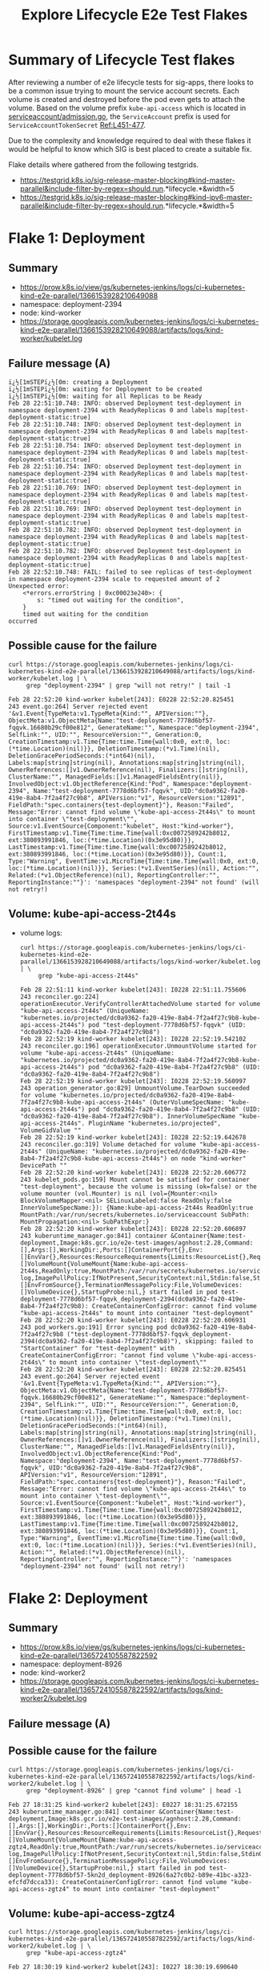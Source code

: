 #+TITLE:Explore Lifecycle E2e Test Flakes


* Summary of Lifecycle Test flakes

After reviewing a number of e2e lifecycle tests for sig-apps, there looks to be a common issue trying to mount the service account secrets.
Each volume is created and destroyed before the pod even gets to attach the volume.
Based on the volume prefix =kube-api-access= which is located in [[https://github.com/kubernetes/kubernetes/blob/master/plugin/pkg/admission/serviceaccount/admission.go#L56-L57][serviceaccount/admission.go]], the =ServiceAccount= prefix is used for =ServiceAccountTokenSecret= [[https://github.com/kubernetes/kubernetes/blob/master/plugin/pkg/admission/serviceaccount/admission.go#L451-L477][Ref:L451-477]].

Due to the complexity and knowledge required to deal with these flakes it would be helpful to know which SIG is best placed to create a suitable fix.

Flake details where gathered from the following testgrids.

- https://testgrid.k8s.io/sig-release-master-blocking#kind-master-parallel&include-filter-by-regex=should.run.*lifecycle.*&width=5
- https://testgrid.k8s.io/sig-release-master-blocking#kind-ipv6-master-parallel&include-filter-by-regex=should.run.*lifecycle.*&width=5

* Flake 1: Deployment
** Summary

- https://prow.k8s.io/view/gs/kubernetes-jenkins/logs/ci-kubernetes-kind-e2e-parallel/1366153928210649088
- namespace: deployment-2394
- node: kind-worker
- https://storage.googleapis.com/kubernetes-jenkins/logs/ci-kubernetes-kind-e2e-parallel/1366153928210649088/artifacts/logs/kind-worker/kubelet.log

** Failure message (A)

#+begin_example
ï¿½[1mSTEPï¿½[0m: creating a Deployment
ï¿½[1mSTEPï¿½[0m: waiting for Deployment to be created
ï¿½[1mSTEPï¿½[0m: waiting for all Replicas to be Ready
Feb 28 22:51:10.748: INFO: observed Deployment test-deployment in namespace deployment-2394 with ReadyReplicas 0 and labels map[test-deployment-static:true]
Feb 28 22:51:10.748: INFO: observed Deployment test-deployment in namespace deployment-2394 with ReadyReplicas 0 and labels map[test-deployment-static:true]
Feb 28 22:51:10.754: INFO: observed Deployment test-deployment in namespace deployment-2394 with ReadyReplicas 0 and labels map[test-deployment-static:true]
Feb 28 22:51:10.754: INFO: observed Deployment test-deployment in namespace deployment-2394 with ReadyReplicas 0 and labels map[test-deployment-static:true]
Feb 28 22:51:10.769: INFO: observed Deployment test-deployment in namespace deployment-2394 with ReadyReplicas 0 and labels map[test-deployment-static:true]
Feb 28 22:51:10.769: INFO: observed Deployment test-deployment in namespace deployment-2394 with ReadyReplicas 0 and labels map[test-deployment-static:true]
Feb 28 22:51:10.782: INFO: observed Deployment test-deployment in namespace deployment-2394 with ReadyReplicas 0 and labels map[test-deployment-static:true]
Feb 28 22:51:10.782: INFO: observed Deployment test-deployment in namespace deployment-2394 with ReadyReplicas 0 and labels map[test-deployment-static:true]
Feb 28 22:52:10.748: FAIL: failed to see replicas of test-deployment in namespace deployment-2394 scale to requested amount of 2
Unexpected error:
    <*errors.errorString | 0xc00023e240>: {
        s: "timed out waiting for the condition",
    }
    timed out waiting for the condition
occurred
#+end_example

** Possible cause for the failure

#+BEGIN_SRC shell :results verbatim :exports both
curl https://storage.googleapis.com/kubernetes-jenkins/logs/ci-kubernetes-kind-e2e-parallel/1366153928210649088/artifacts/logs/kind-worker/kubelet.log | \
     grep "deployment-2394" | grep "will not retry!" | tail -1
#+end_src

#+RESULTS:
#+begin_example
Feb 28 22:52:20 kind-worker kubelet[243]: E0228 22:52:20.825451     243 event.go:264] Server rejected event '&v1.Event{TypeMeta:v1.TypeMeta{Kind:"", APIVersion:""}, ObjectMeta:v1.ObjectMeta{Name:"test-deployment-7778d6bf57-fqqvk.16680b29cf00e812", GenerateName:"", Namespace:"deployment-2394", SelfLink:"", UID:"", ResourceVersion:"", Generation:0, CreationTimestamp:v1.Time{Time:time.Time{wall:0x0, ext:0, loc:(*time.Location)(nil)}}, DeletionTimestamp:(*v1.Time)(nil), DeletionGracePeriodSeconds:(*int64)(nil), Labels:map[string]string(nil), Annotations:map[string]string(nil), OwnerReferences:[]v1.OwnerReference(nil), Finalizers:[]string(nil), ClusterName:"", ManagedFields:[]v1.ManagedFieldsEntry(nil)}, InvolvedObject:v1.ObjectReference{Kind:"Pod", Namespace:"deployment-2394", Name:"test-deployment-7778d6bf57-fqqvk", UID:"dc0a9362-fa20-419e-8ab4-7f2a4f27c9b8", APIVersion:"v1", ResourceVersion:"12891", FieldPath:"spec.containers{test-deployment}"}, Reason:"Failed", Message:"Error: cannot find volume \"kube-api-access-2t44s\" to mount into container \"test-deployment\"", Source:v1.EventSource{Component:"kubelet", Host:"kind-worker"}, FirstTimestamp:v1.Time{Time:time.Time{wall:0xc0072589242b8012, ext:380893991846, loc:(*time.Location)(0x3e95d80)}}, LastTimestamp:v1.Time{Time:time.Time{wall:0xc0072589242b8012, ext:380893991846, loc:(*time.Location)(0x3e95d80)}}, Count:1, Type:"Warning", EventTime:v1.MicroTime{Time:time.Time{wall:0x0, ext:0, loc:(*time.Location)(nil)}}, Series:(*v1.EventSeries)(nil), Action:"", Related:(*v1.ObjectReference)(nil), ReportingController:"", ReportingInstance:""}': 'namespaces "deployment-2394" not found' (will not retry!)
#+end_example

** Volume: kube-api-access-2t44s
- volume logs:

  #+BEGIN_SRC shell :results verbatim :exports both
  curl https://storage.googleapis.com/kubernetes-jenkins/logs/ci-kubernetes-kind-e2e-parallel/1366153928210649088/artifacts/logs/kind-worker/kubelet.log | \
       grep "kube-api-access-2t44s"
  #+end_src

  #+RESULTS:
  #+begin_example
  Feb 28 22:51:11 kind-worker kubelet[243]: I0228 22:51:11.755606     243 reconciler.go:224] operationExecutor.VerifyControllerAttachedVolume started for volume "kube-api-access-2t44s" (UniqueName: "kubernetes.io/projected/dc0a9362-fa20-419e-8ab4-7f2a4f27c9b8-kube-api-access-2t44s") pod "test-deployment-7778d6bf57-fqqvk" (UID: "dc0a9362-fa20-419e-8ab4-7f2a4f27c9b8")
  Feb 28 22:52:19 kind-worker kubelet[243]: I0228 22:52:19.542102     243 reconciler.go:196] operationExecutor.UnmountVolume started for volume "kube-api-access-2t44s" (UniqueName: "kubernetes.io/projected/dc0a9362-fa20-419e-8ab4-7f2a4f27c9b8-kube-api-access-2t44s") pod "dc0a9362-fa20-419e-8ab4-7f2a4f27c9b8" (UID: "dc0a9362-fa20-419e-8ab4-7f2a4f27c9b8")
  Feb 28 22:52:19 kind-worker kubelet[243]: I0228 22:52:19.560997     243 operation_generator.go:829] UnmountVolume.TearDown succeeded for volume "kubernetes.io/projected/dc0a9362-fa20-419e-8ab4-7f2a4f27c9b8-kube-api-access-2t44s" (OuterVolumeSpecName: "kube-api-access-2t44s") pod "dc0a9362-fa20-419e-8ab4-7f2a4f27c9b8" (UID: "dc0a9362-fa20-419e-8ab4-7f2a4f27c9b8"). InnerVolumeSpecName "kube-api-access-2t44s". PluginName "kubernetes.io/projected", VolumeGidValue ""
  Feb 28 22:52:19 kind-worker kubelet[243]: I0228 22:52:19.642678     243 reconciler.go:319] Volume detached for volume "kube-api-access-2t44s" (UniqueName: "kubernetes.io/projected/dc0a9362-fa20-419e-8ab4-7f2a4f27c9b8-kube-api-access-2t44s") on node "kind-worker" DevicePath ""
  Feb 28 22:52:20 kind-worker kubelet[243]: E0228 22:52:20.606772     243 kubelet_pods.go:159] Mount cannot be satisfied for container "test-deployment", because the volume is missing (ok=false) or the volume mounter (vol.Mounter) is nil (vol={Mounter:<nil> BlockVolumeMapper:<nil> SELinuxLabeled:false ReadOnly:false InnerVolumeSpecName:}): {Name:kube-api-access-2t44s ReadOnly:true MountPath:/var/run/secrets/kubernetes.io/serviceaccount SubPath: MountPropagation:<nil> SubPathExpr:}
  Feb 28 22:52:20 kind-worker kubelet[243]: E0228 22:52:20.606897     243 kuberuntime_manager.go:841] container &Container{Name:test-deployment,Image:k8s.gcr.io/e2e-test-images/agnhost:2.28,Command:[],Args:[],WorkingDir:,Ports:[]ContainerPort{},Env:[]EnvVar{},Resources:ResourceRequirements{Limits:ResourceList{},Requests:ResourceList{},},VolumeMounts:[]VolumeMount{VolumeMount{Name:kube-api-access-2t44s,ReadOnly:true,MountPath:/var/run/secrets/kubernetes.io/serviceaccount,SubPath:,MountPropagation:nil,SubPathExpr:,},},LivenessProbe:nil,ReadinessProbe:nil,Lifecycle:nil,TerminationMessagePath:/dev/termination-log,ImagePullPolicy:IfNotPresent,SecurityContext:nil,Stdin:false,StdinOnce:false,TTY:false,EnvFrom:[]EnvFromSource{},TerminationMessagePolicy:File,VolumeDevices:[]VolumeDevice{},StartupProbe:nil,} start failed in pod test-deployment-7778d6bf57-fqqvk_deployment-2394(dc0a9362-fa20-419e-8ab4-7f2a4f27c9b8): CreateContainerConfigError: cannot find volume "kube-api-access-2t44s" to mount into container "test-deployment"
  Feb 28 22:52:20 kind-worker kubelet[243]: E0228 22:52:20.606931     243 pod_workers.go:191] Error syncing pod dc0a9362-fa20-419e-8ab4-7f2a4f27c9b8 ("test-deployment-7778d6bf57-fqqvk_deployment-2394(dc0a9362-fa20-419e-8ab4-7f2a4f27c9b8)"), skipping: failed to "StartContainer" for "test-deployment" with CreateContainerConfigError: "cannot find volume \"kube-api-access-2t44s\" to mount into container \"test-deployment\""
  Feb 28 22:52:20 kind-worker kubelet[243]: E0228 22:52:20.825451     243 event.go:264] Server rejected event '&v1.Event{TypeMeta:v1.TypeMeta{Kind:"", APIVersion:""}, ObjectMeta:v1.ObjectMeta{Name:"test-deployment-7778d6bf57-fqqvk.16680b29cf00e812", GenerateName:"", Namespace:"deployment-2394", SelfLink:"", UID:"", ResourceVersion:"", Generation:0, CreationTimestamp:v1.Time{Time:time.Time{wall:0x0, ext:0, loc:(*time.Location)(nil)}}, DeletionTimestamp:(*v1.Time)(nil), DeletionGracePeriodSeconds:(*int64)(nil), Labels:map[string]string(nil), Annotations:map[string]string(nil), OwnerReferences:[]v1.OwnerReference(nil), Finalizers:[]string(nil), ClusterName:"", ManagedFields:[]v1.ManagedFieldsEntry(nil)}, InvolvedObject:v1.ObjectReference{Kind:"Pod", Namespace:"deployment-2394", Name:"test-deployment-7778d6bf57-fqqvk", UID:"dc0a9362-fa20-419e-8ab4-7f2a4f27c9b8", APIVersion:"v1", ResourceVersion:"12891", FieldPath:"spec.containers{test-deployment}"}, Reason:"Failed", Message:"Error: cannot find volume \"kube-api-access-2t44s\" to mount into container \"test-deployment\"", Source:v1.EventSource{Component:"kubelet", Host:"kind-worker"}, FirstTimestamp:v1.Time{Time:time.Time{wall:0xc0072589242b8012, ext:380893991846, loc:(*time.Location)(0x3e95d80)}}, LastTimestamp:v1.Time{Time:time.Time{wall:0xc0072589242b8012, ext:380893991846, loc:(*time.Location)(0x3e95d80)}}, Count:1, Type:"Warning", EventTime:v1.MicroTime{Time:time.Time{wall:0x0, ext:0, loc:(*time.Location)(nil)}}, Series:(*v1.EventSeries)(nil), Action:"", Related:(*v1.ObjectReference)(nil), ReportingController:"", ReportingInstance:""}': 'namespaces "deployment-2394" not found' (will not retry!)
  #+end_example

* Flake 2: Deployment
** Summary

- https://prow.k8s.io/view/gs/kubernetes-jenkins/logs/ci-kubernetes-kind-e2e-parallel/1365724105587822592
- namespace: deployment-8926
- node: kind-worker2
- https://storage.googleapis.com/kubernetes-jenkins/logs/ci-kubernetes-kind-e2e-parallel/1365724105587822592/artifacts/logs/kind-worker2/kubelet.log

** Failure message (A)

#+begin_comment
#+begin_src text
¿½[1mSTEPï¿½[0m: creating a Deployment
ï¿½[1mSTEPï¿½[0m: waiting for Deployment to be created
ï¿½[1mSTEPï¿½[0m: waiting for all Replicas to be Ready
Feb 27 18:30:19.521: INFO: observed Deployment test-deployment in namespace deployment-8926 with ReadyReplicas 0 and labels map[test-deployment-static:true]
Feb 27 18:30:19.521: INFO: observed Deployment test-deployment in namespace deployment-8926 with ReadyReplicas 0 and labels map[test-deployment-static:true]
Feb 27 18:30:19.526: INFO: observed Deployment test-deployment in namespace deployment-8926 with ReadyReplicas 0 and labels map[test-deployment-static:true]
Feb 27 18:30:19.527: INFO: observed Deployment test-deployment in namespace deployment-8926 with ReadyReplicas 0 and labels map[test-deployment-static:true]
Feb 27 18:30:19.545: INFO: observed Deployment test-deployment in namespace deployment-8926 with ReadyReplicas 0 and labels map[test-deployment-static:true]
Feb 27 18:30:19.545: INFO: observed Deployment test-deployment in namespace deployment-8926 with ReadyReplicas 0 and labels map[test-deployment-static:true]
Feb 27 18:30:19.572: INFO: observed Deployment test-deployment in namespace deployment-8926 with ReadyReplicas 0 and labels map[test-deployment-static:true]
Feb 27 18:30:19.572: INFO: observed Deployment test-deployment in namespace deployment-8926 with ReadyReplicas 0 and labels map[test-deployment-static:true]
Feb 27 18:31:19.520: FAIL: failed to see replicas of test-deployment in namespace deployment-8926 scale to requested amount of 2
Unexpected error:
    <*errors.errorString | 0xc00023e240>: {
        s: "timed out waiting for the condition",
    }
    timed out waiting for the condition
occurred
#+end_comment

** Possible cause for the failure

#+BEGIN_SRC shell :results verbatim :exports both
curl https://storage.googleapis.com/kubernetes-jenkins/logs/ci-kubernetes-kind-e2e-parallel/1365724105587822592/artifacts/logs/kind-worker2/kubelet.log | \
     grep "deployment-8926" | grep "cannot find volume" | head -1
#+end_src

#+RESULTS:
#+begin_example
Feb 27 18:31:25 kind-worker2 kubelet[243]: E0227 18:31:25.672155     243 kuberuntime_manager.go:841] container &Container{Name:test-deployment,Image:k8s.gcr.io/e2e-test-images/agnhost:2.28,Command:[],Args:[],WorkingDir:,Ports:[]ContainerPort{},Env:[]EnvVar{},Resources:ResourceRequirements{Limits:ResourceList{},Requests:ResourceList{},},VolumeMounts:[]VolumeMount{VolumeMount{Name:kube-api-access-zgtz4,ReadOnly:true,MountPath:/var/run/secrets/kubernetes.io/serviceaccount,SubPath:,MountPropagation:nil,SubPathExpr:,},},LivenessProbe:nil,ReadinessProbe:nil,Lifecycle:nil,TerminationMessagePath:/dev/termination-log,ImagePullPolicy:IfNotPresent,SecurityContext:nil,Stdin:false,StdinOnce:false,TTY:false,EnvFrom:[]EnvFromSource{},TerminationMessagePolicy:File,VolumeDevices:[]VolumeDevice{},StartupProbe:nil,} start failed in pod test-deployment-7778d6bf57-5kn2d_deployment-8926(6a27c0b2-b89e-41bc-a323-efcfd7dcca33): CreateContainerConfigError: cannot find volume "kube-api-access-zgtz4" to mount into container "test-deployment"
#+end_example

** Volume: kube-api-access-zgtz4

  #+BEGIN_SRC shell :results verbatim :exports both
  curl https://storage.googleapis.com/kubernetes-jenkins/logs/ci-kubernetes-kind-e2e-parallel/1365724105587822592/artifacts/logs/kind-worker2/kubelet.log | \
       grep "kube-api-access-zgtz4"
  #+end_src

  #+RESULTS:
  #+begin_example
  Feb 27 18:30:19 kind-worker2 kubelet[243]: I0227 18:30:19.690640     243 reconciler.go:224] operationExecutor.VerifyControllerAttachedVolume started for volume "kube-api-access-zgtz4" (UniqueName: "kubernetes.io/projected/6a27c0b2-b89e-41bc-a323-efcfd7dcca33-kube-api-access-zgtz4") pod "test-deployment-7778d6bf57-5kn2d" (UID: "6a27c0b2-b89e-41bc-a323-efcfd7dcca33")
  Feb 27 18:31:25 kind-worker2 kubelet[243]: I0227 18:31:25.509650     243 reconciler.go:196] operationExecutor.UnmountVolume started for volume "kube-api-access-zgtz4" (UniqueName: "kubernetes.io/projected/6a27c0b2-b89e-41bc-a323-efcfd7dcca33-kube-api-access-zgtz4") pod "6a27c0b2-b89e-41bc-a323-efcfd7dcca33" (UID: "6a27c0b2-b89e-41bc-a323-efcfd7dcca33")
  Feb 27 18:31:25 kind-worker2 kubelet[243]: I0227 18:31:25.537865     243 operation_generator.go:829] UnmountVolume.TearDown succeeded for volume "kubernetes.io/projected/6a27c0b2-b89e-41bc-a323-efcfd7dcca33-kube-api-access-zgtz4" (OuterVolumeSpecName: "kube-api-access-zgtz4") pod "6a27c0b2-b89e-41bc-a323-efcfd7dcca33" (UID: "6a27c0b2-b89e-41bc-a323-efcfd7dcca33"). InnerVolumeSpecName "kube-api-access-zgtz4". PluginName "kubernetes.io/projected", VolumeGidValue ""
  Feb 27 18:31:25 kind-worker2 kubelet[243]: I0227 18:31:25.610224     243 reconciler.go:319] Volume detached for volume "kube-api-access-zgtz4" (UniqueName: "kubernetes.io/projected/6a27c0b2-b89e-41bc-a323-efcfd7dcca33-kube-api-access-zgtz4") on node "kind-worker2" DevicePath ""
  Feb 27 18:31:25 kind-worker2 kubelet[243]: E0227 18:31:25.672018     243 kubelet_pods.go:159] Mount cannot be satisfied for container "test-deployment", because the volume is missing (ok=false) or the volume mounter (vol.Mounter) is nil (vol={Mounter:<nil> BlockVolumeMapper:<nil> SELinuxLabeled:false ReadOnly:false InnerVolumeSpecName:}): {Name:kube-api-access-zgtz4 ReadOnly:true MountPath:/var/run/secrets/kubernetes.io/serviceaccount SubPath: MountPropagation:<nil> SubPathExpr:}
  Feb 27 18:31:25 kind-worker2 kubelet[243]: E0227 18:31:25.672155     243 kuberuntime_manager.go:841] container &Container{Name:test-deployment,Image:k8s.gcr.io/e2e-test-images/agnhost:2.28,Command:[],Args:[],WorkingDir:,Ports:[]ContainerPort{},Env:[]EnvVar{},Resources:ResourceRequirements{Limits:ResourceList{},Requests:ResourceList{},},VolumeMounts:[]VolumeMount{VolumeMount{Name:kube-api-access-zgtz4,ReadOnly:true,MountPath:/var/run/secrets/kubernetes.io/serviceaccount,SubPath:,MountPropagation:nil,SubPathExpr:,},},LivenessProbe:nil,ReadinessProbe:nil,Lifecycle:nil,TerminationMessagePath:/dev/termination-log,ImagePullPolicy:IfNotPresent,SecurityContext:nil,Stdin:false,StdinOnce:false,TTY:false,EnvFrom:[]EnvFromSource{},TerminationMessagePolicy:File,VolumeDevices:[]VolumeDevice{},StartupProbe:nil,} start failed in pod test-deployment-7778d6bf57-5kn2d_deployment-8926(6a27c0b2-b89e-41bc-a323-efcfd7dcca33): CreateContainerConfigError: cannot find volume "kube-api-access-zgtz4" to mount into container "test-deployment"
  Feb 27 18:31:25 kind-worker2 kubelet[243]: E0227 18:31:25.672194     243 pod_workers.go:191] Error syncing pod 6a27c0b2-b89e-41bc-a323-efcfd7dcca33 ("test-deployment-7778d6bf57-5kn2d_deployment-8926(6a27c0b2-b89e-41bc-a323-efcfd7dcca33)"), skipping: failed to "StartContainer" for "test-deployment" with CreateContainerConfigError: "cannot find volume \"kube-api-access-zgtz4\" to mount into container \"test-deployment\""
  Feb 27 18:31:25 kind-worker2 kubelet[243]: E0227 18:31:25.783868     243 event.go:264] Server rejected event '&v1.Event{TypeMeta:v1.TypeMeta{Kind:"", APIVersion:""}, ObjectMeta:v1.ObjectMeta{Name:"test-deployment-7778d6bf57-5kn2d.1667ae584adee0a0", GenerateName:"", Namespace:"deployment-8926", SelfLink:"", UID:"", ResourceVersion:"", Generation:0, CreationTimestamp:v1.Time{Time:time.Time{wall:0x0, ext:0, loc:(*time.Location)(nil)}}, DeletionTimestamp:(*v1.Time)(nil), DeletionGracePeriodSeconds:(*int64)(nil), Labels:map[string]string(nil), Annotations:map[string]string(nil), OwnerReferences:[]v1.OwnerReference(nil), Finalizers:[]string(nil), ClusterName:"", ManagedFields:[]v1.ManagedFieldsEntry(nil)}, InvolvedObject:v1.ObjectReference{Kind:"Pod", Namespace:"deployment-8926", Name:"test-deployment-7778d6bf57-5kn2d", UID:"6a27c0b2-b89e-41bc-a323-efcfd7dcca33", APIVersion:"v1", ResourceVersion:"32658", FieldPath:"spec.containers{test-deployment}"}, Reason:"Failed", Message:"Error: cannot find volume \"kube-api-access-zgtz4\" to mount into container \"test-deployment\"", Source:v1.EventSource{Component:"kubelet", Host:"kind-worker2"}, FirstTimestamp:v1.Time{Time:time.Time{wall:0xc006c1df680f3ea0, ext:798959332703, loc:(*time.Location)(0x3e95d80)}}, LastTimestamp:v1.Time{Time:time.Time{wall:0xc006c1df680f3ea0, ext:798959332703, loc:(*time.Location)(0x3e95d80)}}, Count:1, Type:"Warning", EventTime:v1.MicroTime{Time:time.Time{wall:0x0, ext:0, loc:(*time.Location)(nil)}}, Series:(*v1.EventSeries)(nil), Action:"", Related:(*v1.ObjectReference)(nil), ReportingController:"", ReportingInstance:""}': 'namespaces "deployment-8926" not found' (will not retry!)
  #+end_example

* Flake 3: Deployment
** Summary

- https://prow.k8s.io/view/gs/kubernetes-jenkins/logs/ci-kubernetes-kind-e2e-parallel/1365555248759836672
- namespace: deployment-5921
- node: kind-worker
- https://storage.googleapis.com/kubernetes-jenkins/logs/ci-kubernetes-kind-e2e-parallel/1365555248759836672/artifacts/logs/kind-worker/kubelet.log

** Failure message (A)

#+begin_comment
ï¿½[1mSTEPï¿½[0m: creating a Deployment
ï¿½[1mSTEPï¿½[0m: waiting for Deployment to be created
ï¿½[1mSTEPï¿½[0m: waiting for all Replicas to be Ready
Feb 27 07:08:24.219: INFO: observed Deployment test-deployment in namespace deployment-5921 with ReadyReplicas 0 and labels map[test-deployment-static:true]
Feb 27 07:08:24.219: INFO: observed Deployment test-deployment in namespace deployment-5921 with ReadyReplicas 0 and labels map[test-deployment-static:true]
Feb 27 07:08:24.244: INFO: observed Deployment test-deployment in namespace deployment-5921 with ReadyReplicas 0 and labels map[test-deployment-static:true]
Feb 27 07:08:24.245: INFO: observed Deployment test-deployment in namespace deployment-5921 with ReadyReplicas 0 and labels map[test-deployment-static:true]
Feb 27 07:08:24.304: INFO: observed Deployment test-deployment in namespace deployment-5921 with ReadyReplicas 0 and labels map[test-deployment-static:true]
Feb 27 07:08:24.305: INFO: observed Deployment test-deployment in namespace deployment-5921 with ReadyReplicas 0 and labels map[test-deployment-static:true]
Feb 27 07:08:24.386: INFO: observed Deployment test-deployment in namespace deployment-5921 with ReadyReplicas 0 and labels map[test-deployment-static:true]
Feb 27 07:08:24.386: INFO: observed Deployment test-deployment in namespace deployment-5921 with ReadyReplicas 0 and labels map[test-deployment-static:true]
Feb 27 07:09:24.218: FAIL: failed to see replicas of test-deployment in namespace deployment-5921 scale to requested amount of 2
Unexpected error:
    <*errors.errorString | 0xc000238230>: {
        s: "timed out waiting for the condition",
    }
    timed out waiting for the condition
occurred
#+end_comment

** Possible cause for the failure

#+BEGIN_SRC shell :results verbatim :exports both
curl https://storage.googleapis.com/kubernetes-jenkins/logs/ci-kubernetes-kind-e2e-parallel/1365555248759836672/artifacts/logs/kind-worker/kubelet.log | \
     grep "deployment-5921" | grep "cannot find volume" | head -1
#+end_src

#+RESULTS:
#+begin_example
Feb 27 07:09:33 kind-worker kubelet[246]: E0227 07:09:33.073743     246 kuberuntime_manager.go:841] container &Container{Name:test-deployment,Image:k8s.gcr.io/e2e-test-images/agnhost:2.28,Command:[],Args:[],WorkingDir:,Ports:[]ContainerPort{},Env:[]EnvVar{},Resources:ResourceRequirements{Limits:ResourceList{},Requests:ResourceList{},},VolumeMounts:[]VolumeMount{VolumeMount{Name:kube-api-access-s6mbj,ReadOnly:true,MountPath:/var/run/secrets/kubernetes.io/serviceaccount,SubPath:,MountPropagation:nil,SubPathExpr:,},},LivenessProbe:nil,ReadinessProbe:nil,Lifecycle:nil,TerminationMessagePath:/dev/termination-log,ImagePullPolicy:IfNotPresent,SecurityContext:nil,Stdin:false,StdinOnce:false,TTY:false,EnvFrom:[]EnvFromSource{},TerminationMessagePolicy:File,VolumeDevices:[]VolumeDevice{},StartupProbe:nil,} start failed in pod test-deployment-7778d6bf57-fk8kl_deployment-5921(63e3745e-84f3-4d7a-911e-1e5a864e9d52): CreateContainerConfigError: cannot find volume "kube-api-access-s6mbj" to mount into container "test-deployment"
#+end_example

** Volume: kube-api-access-s6mbj

#+BEGIN_SRC shell :results verbatim :exports both
curl https://storage.googleapis.com/kubernetes-jenkins/logs/ci-kubernetes-kind-e2e-parallel/1365555248759836672/artifacts/logs/kind-worker/kubelet.log | \
     grep "kube-api-access-s6mbj"
#+end_src

#+RESULTS:
#+begin_example
Feb 27 07:08:24 kind-worker kubelet[246]: I0227 07:08:24.303817     246 reconciler.go:224] operationExecutor.VerifyControllerAttachedVolume started for volume "kube-api-access-s6mbj" (UniqueName: "kubernetes.io/projected/63e3745e-84f3-4d7a-911e-1e5a864e9d52-kube-api-access-s6mbj") pod "test-deployment-7778d6bf57-fk8kl" (UID: "63e3745e-84f3-4d7a-911e-1e5a864e9d52")
Feb 27 07:09:32 kind-worker kubelet[246]: I0227 07:09:32.976978     246 reconciler.go:196] operationExecutor.UnmountVolume started for volume "kube-api-access-s6mbj" (UniqueName: "kubernetes.io/projected/63e3745e-84f3-4d7a-911e-1e5a864e9d52-kube-api-access-s6mbj") pod "63e3745e-84f3-4d7a-911e-1e5a864e9d52" (UID: "63e3745e-84f3-4d7a-911e-1e5a864e9d52")
Feb 27 07:09:32 kind-worker kubelet[246]: I0227 07:09:32.980908     246 operation_generator.go:829] UnmountVolume.TearDown succeeded for volume "kubernetes.io/projected/63e3745e-84f3-4d7a-911e-1e5a864e9d52-kube-api-access-s6mbj" (OuterVolumeSpecName: "kube-api-access-s6mbj") pod "63e3745e-84f3-4d7a-911e-1e5a864e9d52" (UID: "63e3745e-84f3-4d7a-911e-1e5a864e9d52"). InnerVolumeSpecName "kube-api-access-s6mbj". PluginName "kubernetes.io/projected", VolumeGidValue ""
Feb 27 07:09:33 kind-worker kubelet[246]: E0227 07:09:33.073634     246 kubelet_pods.go:159] Mount cannot be satisfied for container "test-deployment", because the volume is missing (ok=false) or the volume mounter (vol.Mounter) is nil (vol={Mounter:<nil> BlockVolumeMapper:<nil> SELinuxLabeled:false ReadOnly:false InnerVolumeSpecName:}): {Name:kube-api-access-s6mbj ReadOnly:true MountPath:/var/run/secrets/kubernetes.io/serviceaccount SubPath: MountPropagation:<nil> SubPathExpr:}
Feb 27 07:09:33 kind-worker kubelet[246]: E0227 07:09:33.073743     246 kuberuntime_manager.go:841] container &Container{Name:test-deployment,Image:k8s.gcr.io/e2e-test-images/agnhost:2.28,Command:[],Args:[],WorkingDir:,Ports:[]ContainerPort{},Env:[]EnvVar{},Resources:ResourceRequirements{Limits:ResourceList{},Requests:ResourceList{},},VolumeMounts:[]VolumeMount{VolumeMount{Name:kube-api-access-s6mbj,ReadOnly:true,MountPath:/var/run/secrets/kubernetes.io/serviceaccount,SubPath:,MountPropagation:nil,SubPathExpr:,},},LivenessProbe:nil,ReadinessProbe:nil,Lifecycle:nil,TerminationMessagePath:/dev/termination-log,ImagePullPolicy:IfNotPresent,SecurityContext:nil,Stdin:false,StdinOnce:false,TTY:false,EnvFrom:[]EnvFromSource{},TerminationMessagePolicy:File,VolumeDevices:[]VolumeDevice{},StartupProbe:nil,} start failed in pod test-deployment-7778d6bf57-fk8kl_deployment-5921(63e3745e-84f3-4d7a-911e-1e5a864e9d52): CreateContainerConfigError: cannot find volume "kube-api-access-s6mbj" to mount into container "test-deployment"
Feb 27 07:09:33 kind-worker kubelet[246]: E0227 07:09:33.073784     246 pod_workers.go:191] Error syncing pod 63e3745e-84f3-4d7a-911e-1e5a864e9d52 ("test-deployment-7778d6bf57-fk8kl_deployment-5921(63e3745e-84f3-4d7a-911e-1e5a864e9d52)"), skipping: failed to "StartContainer" for "test-deployment" with CreateContainerConfigError: "cannot find volume \"kube-api-access-s6mbj\" to mount into container \"test-deployment\""
Feb 27 07:09:33 kind-worker kubelet[246]: I0227 07:09:33.078209     246 reconciler.go:319] Volume detached for volume "kube-api-access-s6mbj" (UniqueName: "kubernetes.io/projected/63e3745e-84f3-4d7a-911e-1e5a864e9d52-kube-api-access-s6mbj") on node "kind-worker" DevicePath ""
Feb 27 07:09:33 kind-worker kubelet[246]: E0227 07:09:33.193566     246 event.go:264] Server rejected event '&v1.Event{TypeMeta:v1.TypeMeta{Kind:"", APIVersion:""}, ObjectMeta:v1.ObjectMeta{Name:"test-deployment-7778d6bf57-fk8kl.1667892295f9f5a2", GenerateName:"", Namespace:"deployment-5921", SelfLink:"", UID:"", ResourceVersion:"", Generation:0, CreationTimestamp:v1.Time{Time:time.Time{wall:0x0, ext:0, loc:(*time.Location)(nil)}}, DeletionTimestamp:(*v1.Time)(nil), DeletionGracePeriodSeconds:(*int64)(nil), Labels:map[string]string(nil), Annotations:map[string]string(nil), OwnerReferences:[]v1.OwnerReference(nil), Finalizers:[]string(nil), ClusterName:"", ManagedFields:[]v1.ManagedFieldsEntry(nil)}, InvolvedObject:v1.ObjectReference{Kind:"Pod", Namespace:"deployment-5921", Name:"test-deployment-7778d6bf57-fk8kl", UID:"63e3745e-84f3-4d7a-911e-1e5a864e9d52", APIVersion:"v1", ResourceVersion:"4618", FieldPath:"spec.containers{test-deployment}"}, Reason:"Failed", Message:"Error: cannot find volume \"kube-api-access-s6mbj\" to mount into container \"test-deployment\"", Source:v1.EventSource{Component:"kubelet", Host:"kind-worker"}, FirstTimestamp:v1.Time{Time:time.Time{wall:0xc00699eb446473a2, ext:207273860949, loc:(*time.Location)(0x3e95d80)}}, LastTimestamp:v1.Time{Time:time.Time{wall:0xc00699eb446473a2, ext:207273860949, loc:(*time.Location)(0x3e95d80)}}, Count:1, Type:"Warning", EventTime:v1.MicroTime{Time:time.Time{wall:0x0, ext:0, loc:(*time.Location)(nil)}}, Series:(*v1.EventSeries)(nil), Action:"", Related:(*v1.ObjectReference)(nil), ReportingController:"", ReportingInstance:""}': 'namespaces "deployment-5921" not found' (will not retry!)
#+end_example

* Flake 4: Deployment
** Summary

- https://prow.k8s.io/view/gs/kubernetes-jenkins/logs/ci-kubernetes-kind-ipv6-e2e-parallel/1367581462819246080
- namespace: deployment-4634
- node: kind-worker2
- https://storage.googleapis.com/kubernetes-jenkins/logs/ci-kubernetes-kind-ipv6-e2e-parallel/1367581462819246080/artifacts/logs/kind-worker2/kubelet.log

** Failure message (A)

#+begin_comment
ï¿½[1mSTEPï¿½[0m: creating a Deployment
ï¿½[1mSTEPï¿½[0m: waiting for Deployment to be created
ï¿½[1mSTEPï¿½[0m: waiting for all Replicas to be Ready
Mar  4 21:45:17.150: INFO: observed Deployment test-deployment in namespace deployment-4634 with ReadyReplicas 0 and labels map[test-deployment-static:true]
Mar  4 21:45:17.151: INFO: observed Deployment test-deployment in namespace deployment-4634 with ReadyReplicas 0 and labels map[test-deployment-static:true]
Mar  4 21:45:17.160: INFO: observed Deployment test-deployment in namespace deployment-4634 with ReadyReplicas 0 and labels map[test-deployment-static:true]
Mar  4 21:45:17.160: INFO: observed Deployment test-deployment in namespace deployment-4634 with ReadyReplicas 0 and labels map[test-deployment-static:true]
Mar  4 21:45:17.204: INFO: observed Deployment test-deployment in namespace deployment-4634 with ReadyReplicas 0 and labels map[test-deployment-static:true]
Mar  4 21:45:17.204: INFO: observed Deployment test-deployment in namespace deployment-4634 with ReadyReplicas 0 and labels map[test-deployment-static:true]
Mar  4 21:45:17.218: INFO: observed Deployment test-deployment in namespace deployment-4634 with ReadyReplicas 0 and labels map[test-deployment-static:true]
Mar  4 21:45:17.218: INFO: observed Deployment test-deployment in namespace deployment-4634 with ReadyReplicas 0 and labels map[test-deployment-static:true]
Mar  4 21:46:17.148: FAIL: failed to see replicas of test-deployment in namespace deployment-4634 scale to requested amount of 2
Unexpected error:
    <*errors.errorString | 0xc00024a250>: {
        s: "timed out waiting for the condition",
    }
    timed out waiting for the condition
occurred
#+end_comment

** Possible cause for the failure

#+BEGIN_SRC shell :results verbatim :exports both
curl https://storage.googleapis.com/kubernetes-jenkins/logs/ci-kubernetes-kind-ipv6-e2e-parallel/1367581462819246080/artifacts/logs/kind-worker2/kubelet.log | \
     grep "deployment-4634" | grep "cannot find volume" | head -1
#+end_src

#+RESULTS:
#+begin_example
Mar 04 21:46:26 kind-worker2 kubelet[246]: E0304 21:46:26.634183     246 kuberuntime_manager.go:841] container &Container{Name:test-deployment,Image:k8s.gcr.io/e2e-test-images/agnhost:2.28,Command:[],Args:[],WorkingDir:,Ports:[]ContainerPort{},Env:[]EnvVar{},Resources:ResourceRequirements{Limits:ResourceList{},Requests:ResourceList{},},VolumeMounts:[]VolumeMount{VolumeMount{Name:kube-api-access-djhbp,ReadOnly:true,MountPath:/var/run/secrets/kubernetes.io/serviceaccount,SubPath:,MountPropagation:nil,SubPathExpr:,},},LivenessProbe:nil,ReadinessProbe:nil,Lifecycle:nil,TerminationMessagePath:/dev/termination-log,ImagePullPolicy:IfNotPresent,SecurityContext:nil,Stdin:false,StdinOnce:false,TTY:false,EnvFrom:[]EnvFromSource{},TerminationMessagePolicy:File,VolumeDevices:[]VolumeDevice{},StartupProbe:nil,} start failed in pod test-deployment-7778d6bf57-ld5nd_deployment-4634(d794b1be-18fb-4a19-9bef-3422b2adcde9): CreateContainerConfigError: cannot find volume "kube-api-access-djhbp" to mount into container "test-deployment"
#+end_example

** Volume: kube-api-access-djhbp

#+BEGIN_SRC shell :results verbatim :exports both
curl https://storage.googleapis.com/kubernetes-jenkins/logs/ci-kubernetes-kind-ipv6-e2e-parallel/1367581462819246080/artifacts/logs/kind-worker2/kubelet.log | \
     grep "kube-api-access-djhbp"
#+end_src

#+RESULTS:
#+begin_example
Mar 04 21:45:17 kind-worker2 kubelet[246]: I0304 21:45:17.242195     246 reconciler.go:224] operationExecutor.VerifyControllerAttachedVolume started for volume "kube-api-access-djhbp" (UniqueName: "kubernetes.io/projected/d794b1be-18fb-4a19-9bef-3422b2adcde9-kube-api-access-djhbp") pod "test-deployment-7778d6bf57-ld5nd" (UID: "d794b1be-18fb-4a19-9bef-3422b2adcde9")
Mar 04 21:46:26 kind-worker2 kubelet[246]: I0304 21:46:26.486182     246 reconciler.go:196] operationExecutor.UnmountVolume started for volume "kube-api-access-djhbp" (UniqueName: "kubernetes.io/projected/d794b1be-18fb-4a19-9bef-3422b2adcde9-kube-api-access-djhbp") pod "d794b1be-18fb-4a19-9bef-3422b2adcde9" (UID: "d794b1be-18fb-4a19-9bef-3422b2adcde9")
Mar 04 21:46:26 kind-worker2 kubelet[246]: I0304 21:46:26.489025     246 operation_generator.go:829] UnmountVolume.TearDown succeeded for volume "kubernetes.io/projected/d794b1be-18fb-4a19-9bef-3422b2adcde9-kube-api-access-djhbp" (OuterVolumeSpecName: "kube-api-access-djhbp") pod "d794b1be-18fb-4a19-9bef-3422b2adcde9" (UID: "d794b1be-18fb-4a19-9bef-3422b2adcde9"). InnerVolumeSpecName "kube-api-access-djhbp". PluginName "kubernetes.io/projected", VolumeGidValue ""
Mar 04 21:46:26 kind-worker2 kubelet[246]: I0304 21:46:26.587377     246 reconciler.go:319] Volume detached for volume "kube-api-access-djhbp" (UniqueName: "kubernetes.io/projected/d794b1be-18fb-4a19-9bef-3422b2adcde9-kube-api-access-djhbp") on node "kind-worker2" DevicePath ""
Mar 04 21:46:26 kind-worker2 kubelet[246]: E0304 21:46:26.634067     246 kubelet_pods.go:159] Mount cannot be satisfied for container "test-deployment", because the volume is missing (ok=false) or the volume mounter (vol.Mounter) is nil (vol={Mounter:<nil> BlockVolumeMapper:<nil> SELinuxLabeled:false ReadOnly:false InnerVolumeSpecName:}): {Name:kube-api-access-djhbp ReadOnly:true MountPath:/var/run/secrets/kubernetes.io/serviceaccount SubPath: MountPropagation:<nil> SubPathExpr:}
Mar 04 21:46:26 kind-worker2 kubelet[246]: E0304 21:46:26.634183     246 kuberuntime_manager.go:841] container &Container{Name:test-deployment,Image:k8s.gcr.io/e2e-test-images/agnhost:2.28,Command:[],Args:[],WorkingDir:,Ports:[]ContainerPort{},Env:[]EnvVar{},Resources:ResourceRequirements{Limits:ResourceList{},Requests:ResourceList{},},VolumeMounts:[]VolumeMount{VolumeMount{Name:kube-api-access-djhbp,ReadOnly:true,MountPath:/var/run/secrets/kubernetes.io/serviceaccount,SubPath:,MountPropagation:nil,SubPathExpr:,},},LivenessProbe:nil,ReadinessProbe:nil,Lifecycle:nil,TerminationMessagePath:/dev/termination-log,ImagePullPolicy:IfNotPresent,SecurityContext:nil,Stdin:false,StdinOnce:false,TTY:false,EnvFrom:[]EnvFromSource{},TerminationMessagePolicy:File,VolumeDevices:[]VolumeDevice{},StartupProbe:nil,} start failed in pod test-deployment-7778d6bf57-ld5nd_deployment-4634(d794b1be-18fb-4a19-9bef-3422b2adcde9): CreateContainerConfigError: cannot find volume "kube-api-access-djhbp" to mount into container "test-deployment"
Mar 04 21:46:26 kind-worker2 kubelet[246]: E0304 21:46:26.634228     246 pod_workers.go:191] Error syncing pod d794b1be-18fb-4a19-9bef-3422b2adcde9 ("test-deployment-7778d6bf57-ld5nd_deployment-4634(d794b1be-18fb-4a19-9bef-3422b2adcde9)"), skipping: failed to "StartContainer" for "test-deployment" with CreateContainerConfigError: "cannot find volume \"kube-api-access-djhbp\" to mount into container \"test-deployment\""
Mar 04 21:46:26 kind-worker2 kubelet[246]: E0304 21:46:26.801055     246 event.go:264] Server rejected event '&v1.Event{TypeMeta:v1.TypeMeta{Kind:"", APIVersion:""}, ObjectMeta:v1.ObjectMeta{Name:"test-deployment-7778d6bf57-ld5nd.166941e379195743", GenerateName:"", Namespace:"deployment-4634", SelfLink:"", UID:"", ResourceVersion:"", Generation:0, CreationTimestamp:v1.Time{Time:time.Time{wall:0x0, ext:0, loc:(*time.Location)(nil)}}, DeletionTimestamp:(*v1.Time)(nil), DeletionGracePeriodSeconds:(*int64)(nil), Labels:map[string]string(nil), Annotations:map[string]string(nil), OwnerReferences:[]v1.OwnerReference(nil), Finalizers:[]string(nil), ClusterName:"", ManagedFields:[]v1.ManagedFieldsEntry(nil)}, InvolvedObject:v1.ObjectReference{Kind:"Pod", Namespace:"deployment-4634", Name:"test-deployment-7778d6bf57-ld5nd", UID:"d794b1be-18fb-4a19-9bef-3422b2adcde9", APIVersion:"v1", ResourceVersion:"46695", FieldPath:"spec.containers{test-deployment}"}, Reason:"Failed", Message:"Error: cannot find volume \"kube-api-access-djhbp\" to mount into container \"test-deployment\"", Source:v1.EventSource{Component:"kubelet", Host:"kind-worker2"}, FirstTimestamp:v1.Time{Time:time.Time{wall:0xc008732ca5cbe343, ext:1520541188005, loc:(*time.Location)(0x70f9ea0)}}, LastTimestamp:v1.Time{Time:time.Time{wall:0xc008732ca5cbe343, ext:1520541188005, loc:(*time.Location)(0x70f9ea0)}}, Count:1, Type:"Warning", EventTime:v1.MicroTime{Time:time.Time{wall:0x0, ext:0, loc:(*time.Location)(nil)}}, Series:(*v1.EventSeries)(nil), Action:"", Related:(*v1.ObjectReference)(nil), ReportingController:"", ReportingInstance:""}': 'namespaces "deployment-4634" not found' (will not retry!)
#+end_example

* Flake 5: Deployment
** Summary

- https://prow.k8s.io/view/gs/kubernetes-jenkins/logs/ci-kubernetes-kind-ipv6-e2e-parallel/1366430000500183040
- namespace: deployment-674
- node: kind-worker2
- https://storage.googleapis.com/kubernetes-jenkins/logs/ci-kubernetes-kind-ipv6-e2e-parallel/1366430000500183040/artifacts/logs/kind-worker2/kubelet.log

** Failure message (A)

#+begin_comment
ï¿½[1mSTEPï¿½[0m: creating a Deployment
ï¿½[1mSTEPï¿½[0m: waiting for Deployment to be created
ï¿½[1mSTEPï¿½[0m: waiting for all Replicas to be Ready
Mar  1 17:21:21.044: INFO: observed Deployment test-deployment in namespace deployment-674 with ReadyReplicas 0 and labels map[test-deployment-static:true]
Mar  1 17:21:21.044: INFO: observed Deployment test-deployment in namespace deployment-674 with ReadyReplicas 0 and labels map[test-deployment-static:true]
Mar  1 17:21:21.047: INFO: observed Deployment test-deployment in namespace deployment-674 with ReadyReplicas 0 and labels map[test-deployment-static:true]
Mar  1 17:21:21.048: INFO: observed Deployment test-deployment in namespace deployment-674 with ReadyReplicas 0 and labels map[test-deployment-static:true]
Mar  1 17:21:21.058: INFO: observed Deployment test-deployment in namespace deployment-674 with ReadyReplicas 0 and labels map[test-deployment-static:true]
Mar  1 17:21:21.058: INFO: observed Deployment test-deployment in namespace deployment-674 with ReadyReplicas 0 and labels map[test-deployment-static:true]
Mar  1 17:21:21.085: INFO: observed Deployment test-deployment in namespace deployment-674 with ReadyReplicas 0 and labels map[test-deployment-static:true]
Mar  1 17:21:21.085: INFO: observed Deployment test-deployment in namespace deployment-674 with ReadyReplicas 0 and labels map[test-deployment-static:true]
Mar  1 17:22:21.043: FAIL: failed to see replicas of test-deployment in namespace deployment-674 scale to requested amount of 2
Unexpected error:
    <*errors.errorString | 0xc00023a230>: {
        s: "timed out waiting for the condition",
    }
    timed out waiting for the condition
occurred
#+end_comment

** Possible cause for the failure

#+BEGIN_SRC shell :results verbatim :exports both
curl https://storage.googleapis.com/kubernetes-jenkins/logs/ci-kubernetes-kind-ipv6-e2e-parallel/1366430000500183040/artifacts/logs/kind-worker2/kubelet.log | \
     grep "deployment-674" | grep "cannot find volume" | head -1
#+end_src

#+RESULTS:
#+begin_example
Mar 01 17:22:30 kind-worker2 kubelet[242]: E0301 17:22:30.358633     242 kuberuntime_manager.go:841] container &Container{Name:test-deployment,Image:k8s.gcr.io/e2e-test-images/agnhost:2.28,Command:[],Args:[],WorkingDir:,Ports:[]ContainerPort{},Env:[]EnvVar{},Resources:ResourceRequirements{Limits:ResourceList{},Requests:ResourceList{},},VolumeMounts:[]VolumeMount{VolumeMount{Name:kube-api-access-qwrgt,ReadOnly:true,MountPath:/var/run/secrets/kubernetes.io/serviceaccount,SubPath:,MountPropagation:nil,SubPathExpr:,},},LivenessProbe:nil,ReadinessProbe:nil,Lifecycle:nil,TerminationMessagePath:/dev/termination-log,ImagePullPolicy:IfNotPresent,SecurityContext:nil,Stdin:false,StdinOnce:false,TTY:false,EnvFrom:[]EnvFromSource{},TerminationMessagePolicy:File,VolumeDevices:[]VolumeDevice{},StartupProbe:nil,} start failed in pod test-deployment-7778d6bf57-c4bqp_deployment-674(c4b074bc-69ec-4e07-a068-3789636d74f7): CreateContainerConfigError: cannot find volume "kube-api-access-qwrgt" to mount into container "test-deployment"
#+end_example

** Volume: kube-api-access-qwrgt

#+BEGIN_SRC shell :results verbatim :exports both
curl https://storage.googleapis.com/kubernetes-jenkins/logs/ci-kubernetes-kind-ipv6-e2e-parallel/1366430000500183040/artifacts/logs/kind-worker2/kubelet.log | \
     grep "kube-api-access-qwrgt"
#+end_src

#+RESULTS:
#+begin_example
Mar 01 17:21:21 kind-worker2 kubelet[242]: I0301 17:21:21.133467     242 reconciler.go:224] operationExecutor.VerifyControllerAttachedVolume started for volume "kube-api-access-qwrgt" (UniqueName: "kubernetes.io/projected/c4b074bc-69ec-4e07-a068-3789636d74f7-kube-api-access-qwrgt") pod "test-deployment-7778d6bf57-c4bqp" (UID: "c4b074bc-69ec-4e07-a068-3789636d74f7")
Mar 01 17:22:30 kind-worker2 kubelet[242]: I0301 17:22:30.193522     242 reconciler.go:196] operationExecutor.UnmountVolume started for volume "kube-api-access-qwrgt" (UniqueName: "kubernetes.io/projected/c4b074bc-69ec-4e07-a068-3789636d74f7-kube-api-access-qwrgt") pod "c4b074bc-69ec-4e07-a068-3789636d74f7" (UID: "c4b074bc-69ec-4e07-a068-3789636d74f7")
Mar 01 17:22:30 kind-worker2 kubelet[242]: I0301 17:22:30.196603     242 operation_generator.go:829] UnmountVolume.TearDown succeeded for volume "kubernetes.io/projected/c4b074bc-69ec-4e07-a068-3789636d74f7-kube-api-access-qwrgt" (OuterVolumeSpecName: "kube-api-access-qwrgt") pod "c4b074bc-69ec-4e07-a068-3789636d74f7" (UID: "c4b074bc-69ec-4e07-a068-3789636d74f7"). InnerVolumeSpecName "kube-api-access-qwrgt". PluginName "kubernetes.io/projected", VolumeGidValue ""
Mar 01 17:22:30 kind-worker2 kubelet[242]: I0301 17:22:30.294136     242 reconciler.go:319] Volume detached for volume "kube-api-access-qwrgt" (UniqueName: "kubernetes.io/projected/c4b074bc-69ec-4e07-a068-3789636d74f7-kube-api-access-qwrgt") on node "kind-worker2" DevicePath ""
Mar 01 17:22:30 kind-worker2 kubelet[242]: E0301 17:22:30.358508     242 kubelet_pods.go:159] Mount cannot be satisfied for container "test-deployment", because the volume is missing (ok=false) or the volume mounter (vol.Mounter) is nil (vol={Mounter:<nil> BlockVolumeMapper:<nil> SELinuxLabeled:false ReadOnly:false InnerVolumeSpecName:}): {Name:kube-api-access-qwrgt ReadOnly:true MountPath:/var/run/secrets/kubernetes.io/serviceaccount SubPath: MountPropagation:<nil> SubPathExpr:}
Mar 01 17:22:30 kind-worker2 kubelet[242]: E0301 17:22:30.358633     242 kuberuntime_manager.go:841] container &Container{Name:test-deployment,Image:k8s.gcr.io/e2e-test-images/agnhost:2.28,Command:[],Args:[],WorkingDir:,Ports:[]ContainerPort{},Env:[]EnvVar{},Resources:ResourceRequirements{Limits:ResourceList{},Requests:ResourceList{},},VolumeMounts:[]VolumeMount{VolumeMount{Name:kube-api-access-qwrgt,ReadOnly:true,MountPath:/var/run/secrets/kubernetes.io/serviceaccount,SubPath:,MountPropagation:nil,SubPathExpr:,},},LivenessProbe:nil,ReadinessProbe:nil,Lifecycle:nil,TerminationMessagePath:/dev/termination-log,ImagePullPolicy:IfNotPresent,SecurityContext:nil,Stdin:false,StdinOnce:false,TTY:false,EnvFrom:[]EnvFromSource{},TerminationMessagePolicy:File,VolumeDevices:[]VolumeDevice{},StartupProbe:nil,} start failed in pod test-deployment-7778d6bf57-c4bqp_deployment-674(c4b074bc-69ec-4e07-a068-3789636d74f7): CreateContainerConfigError: cannot find volume "kube-api-access-qwrgt" to mount into container "test-deployment"
Mar 01 17:22:30 kind-worker2 kubelet[242]: E0301 17:22:30.358670     242 pod_workers.go:191] Error syncing pod c4b074bc-69ec-4e07-a068-3789636d74f7 ("test-deployment-7778d6bf57-c4bqp_deployment-674(c4b074bc-69ec-4e07-a068-3789636d74f7)"), skipping: failed to "StartContainer" for "test-deployment" with CreateContainerConfigError: "cannot find volume \"kube-api-access-qwrgt\" to mount into container \"test-deployment\""
Mar 01 17:22:30 kind-worker2 kubelet[242]: E0301 17:22:30.467979     242 event.go:264] Server rejected event '&v1.Event{TypeMeta:v1.TypeMeta{Kind:"", APIVersion:""}, ObjectMeta:v1.ObjectMeta{Name:"test-deployment-7778d6bf57-c4bqp.166847be99981afa", GenerateName:"", Namespace:"deployment-674", SelfLink:"", UID:"", ResourceVersion:"", Generation:0, CreationTimestamp:v1.Time{Time:time.Time{wall:0x0, ext:0, loc:(*time.Location)(nil)}}, DeletionTimestamp:(*v1.Time)(nil), DeletionGracePeriodSeconds:(*int64)(nil), Labels:map[string]string(nil), Annotations:map[string]string(nil), OwnerReferences:[]v1.OwnerReference(nil), Finalizers:[]string(nil), ClusterName:"", ManagedFields:[]v1.ManagedFieldsEntry(nil)}, InvolvedObject:v1.ObjectReference{Kind:"Pod", Namespace:"deployment-674", Name:"test-deployment-7778d6bf57-c4bqp", UID:"c4b074bc-69ec-4e07-a068-3789636d74f7", APIVersion:"v1", ResourceVersion:"44876", FieldPath:"spec.containers{test-deployment}"}, Reason:"Failed", Message:"Error: cannot find volume \"kube-api-access-qwrgt\" to mount into container \"test-deployment\"", Source:v1.EventSource{Component:"kubelet", Host:"kind-worker2"}, FirstTimestamp:v1.Time{Time:time.Time{wall:0xc0076695955f3efa, ext:1017486367673, loc:(*time.Location)(0x3e95d80)}}, LastTimestamp:v1.Time{Time:time.Time{wall:0xc0076695955f3efa, ext:1017486367673, loc:(*time.Location)(0x3e95d80)}}, Count:1, Type:"Warning", EventTime:v1.MicroTime{Time:time.Time{wall:0x0, ext:0, loc:(*time.Location)(nil)}}, Series:(*v1.EventSeries)(nil), Action:"", Related:(*v1.ObjectReference)(nil), ReportingController:"", ReportingInstance:""}': 'namespaces "deployment-674" not found' (will not retry!)
#+end_example

* Flake 6: Deployment
** Summary

- https://prow.k8s.io/view/gs/kubernetes-jenkins/logs/ci-kubernetes-kind-ipv6-e2e-parallel/1366414647938256896
- namespace: deployment-9744
- node: kind-worker
- https://storage.googleapis.com/kubernetes-jenkins/logs/ci-kubernetes-kind-ipv6-e2e-parallel/1366414647938256896/artifacts/logs/kind-worker/kubelet.log

** Failure message (A)

#+begin_comment
ï¿½[1mSTEPï¿½[0m: creating a Deployment
ï¿½[1mSTEPï¿½[0m: waiting for Deployment to be created
ï¿½[1mSTEPï¿½[0m: waiting for all Replicas to be Ready
Mar  1 16:17:31.831: INFO: observed Deployment test-deployment in namespace deployment-9744 with ReadyReplicas 0 and labels map[test-deployment-static:true]
Mar  1 16:17:31.831: INFO: observed Deployment test-deployment in namespace deployment-9744 with ReadyReplicas 0 and labels map[test-deployment-static:true]
Mar  1 16:17:31.846: INFO: observed Deployment test-deployment in namespace deployment-9744 with ReadyReplicas 0 and labels map[test-deployment-static:true]
Mar  1 16:17:31.846: INFO: observed Deployment test-deployment in namespace deployment-9744 with ReadyReplicas 0 and labels map[test-deployment-static:true]
Mar  1 16:17:31.865: INFO: observed Deployment test-deployment in namespace deployment-9744 with ReadyReplicas 0 and labels map[test-deployment-static:true]
Mar  1 16:17:31.865: INFO: observed Deployment test-deployment in namespace deployment-9744 with ReadyReplicas 0 and labels map[test-deployment-static:true]
Mar  1 16:17:31.903: INFO: observed Deployment test-deployment in namespace deployment-9744 with ReadyReplicas 0 and labels map[test-deployment-static:true]
Mar  1 16:17:31.903: INFO: observed Deployment test-deployment in namespace deployment-9744 with ReadyReplicas 0 and labels map[test-deployment-static:true]
Mar  1 16:18:31.829: FAIL: failed to see replicas of test-deployment in namespace deployment-9744 scale to requested amount of 2
Unexpected error:
    <*errors.errorString | 0xc00023e240>: {
        s: "timed out waiting for the condition",
    }
    timed out waiting for the condition
occurred
#+end_comment

** Possible cause for the failure

#+BEGIN_SRC shell :results verbatim :exports both
curl https://storage.googleapis.com/kubernetes-jenkins/logs/ci-kubernetes-kind-ipv6-e2e-parallel/1366414647938256896/artifacts/logs/kind-worker/kubelet.log | \
     grep "deployment-9744" | grep "cannot find volume" | head -1
#+end_src

#+RESULTS:
#+begin_example
Mar 01 16:18:39 kind-worker kubelet[245]: E0301 16:18:39.571316     245 kuberuntime_manager.go:841] container &Container{Name:test-deployment,Image:k8s.gcr.io/e2e-test-images/agnhost:2.28,Command:[],Args:[],WorkingDir:,Ports:[]ContainerPort{},Env:[]EnvVar{},Resources:ResourceRequirements{Limits:ResourceList{},Requests:ResourceList{},},VolumeMounts:[]VolumeMount{VolumeMount{Name:kube-api-access-fptj9,ReadOnly:true,MountPath:/var/run/secrets/kubernetes.io/serviceaccount,SubPath:,MountPropagation:nil,SubPathExpr:,},},LivenessProbe:nil,ReadinessProbe:nil,Lifecycle:nil,TerminationMessagePath:/dev/termination-log,ImagePullPolicy:IfNotPresent,SecurityContext:nil,Stdin:false,StdinOnce:false,TTY:false,EnvFrom:[]EnvFromSource{},TerminationMessagePolicy:File,VolumeDevices:[]VolumeDevice{},StartupProbe:nil,} start failed in pod test-deployment-7778d6bf57-dnc7w_deployment-9744(9004dce7-dab8-4c38-b58d-3cfb2244143c): CreateContainerConfigError: cannot find volume "kube-api-access-fptj9" to mount into container "test-deployment"
#+end_example

** Volume: kube-api-access-fptj9

#+BEGIN_SRC shell :results verbatim :exports both
curl https://storage.googleapis.com/kubernetes-jenkins/logs/ci-kubernetes-kind-ipv6-e2e-parallel/1366414647938256896/artifacts/logs/kind-worker/kubelet.log | \
     grep "kube-api-access-fptj9"
#+end_src

#+RESULTS:
#+begin_example
Mar 01 16:17:32 kind-worker kubelet[245]: I0301 16:17:32.001596     245 reconciler.go:224] operationExecutor.VerifyControllerAttachedVolume started for volume "kube-api-access-fptj9" (UniqueName: "kubernetes.io/projected/9004dce7-dab8-4c38-b58d-3cfb2244143c-kube-api-access-fptj9") pod "test-deployment-7778d6bf57-dnc7w" (UID: "9004dce7-dab8-4c38-b58d-3cfb2244143c")
Mar 01 16:18:38 kind-worker kubelet[245]: I0301 16:18:38.855548     245 reconciler.go:196] operationExecutor.UnmountVolume started for volume "kube-api-access-fptj9" (UniqueName: "kubernetes.io/projected/9004dce7-dab8-4c38-b58d-3cfb2244143c-kube-api-access-fptj9") pod "9004dce7-dab8-4c38-b58d-3cfb2244143c" (UID: "9004dce7-dab8-4c38-b58d-3cfb2244143c")
Mar 01 16:18:38 kind-worker kubelet[245]: I0301 16:18:38.858977     245 operation_generator.go:829] UnmountVolume.TearDown succeeded for volume "kubernetes.io/projected/9004dce7-dab8-4c38-b58d-3cfb2244143c-kube-api-access-fptj9" (OuterVolumeSpecName: "kube-api-access-fptj9") pod "9004dce7-dab8-4c38-b58d-3cfb2244143c" (UID: "9004dce7-dab8-4c38-b58d-3cfb2244143c"). InnerVolumeSpecName "kube-api-access-fptj9". PluginName "kubernetes.io/projected", VolumeGidValue ""
Mar 01 16:18:38 kind-worker kubelet[245]: I0301 16:18:38.956244     245 reconciler.go:319] Volume detached for volume "kube-api-access-fptj9" (UniqueName: "kubernetes.io/projected/9004dce7-dab8-4c38-b58d-3cfb2244143c-kube-api-access-fptj9") on node "kind-worker" DevicePath ""
Mar 01 16:18:39 kind-worker kubelet[245]: E0301 16:18:39.571177     245 kubelet_pods.go:159] Mount cannot be satisfied for container "test-deployment", because the volume is missing (ok=false) or the volume mounter (vol.Mounter) is nil (vol={Mounter:<nil> BlockVolumeMapper:<nil> SELinuxLabeled:false ReadOnly:false InnerVolumeSpecName:}): {Name:kube-api-access-fptj9 ReadOnly:true MountPath:/var/run/secrets/kubernetes.io/serviceaccount SubPath: MountPropagation:<nil> SubPathExpr:}
Mar 01 16:18:39 kind-worker kubelet[245]: E0301 16:18:39.571316     245 kuberuntime_manager.go:841] container &Container{Name:test-deployment,Image:k8s.gcr.io/e2e-test-images/agnhost:2.28,Command:[],Args:[],WorkingDir:,Ports:[]ContainerPort{},Env:[]EnvVar{},Resources:ResourceRequirements{Limits:ResourceList{},Requests:ResourceList{},},VolumeMounts:[]VolumeMount{VolumeMount{Name:kube-api-access-fptj9,ReadOnly:true,MountPath:/var/run/secrets/kubernetes.io/serviceaccount,SubPath:,MountPropagation:nil,SubPathExpr:,},},LivenessProbe:nil,ReadinessProbe:nil,Lifecycle:nil,TerminationMessagePath:/dev/termination-log,ImagePullPolicy:IfNotPresent,SecurityContext:nil,Stdin:false,StdinOnce:false,TTY:false,EnvFrom:[]EnvFromSource{},TerminationMessagePolicy:File,VolumeDevices:[]VolumeDevice{},StartupProbe:nil,} start failed in pod test-deployment-7778d6bf57-dnc7w_deployment-9744(9004dce7-dab8-4c38-b58d-3cfb2244143c): CreateContainerConfigError: cannot find volume "kube-api-access-fptj9" to mount into container "test-deployment"
Mar 01 16:18:39 kind-worker kubelet[245]: E0301 16:18:39.571377     245 pod_workers.go:191] Error syncing pod 9004dce7-dab8-4c38-b58d-3cfb2244143c ("test-deployment-7778d6bf57-dnc7w_deployment-9744(9004dce7-dab8-4c38-b58d-3cfb2244143c)"), skipping: failed to "StartContainer" for "test-deployment" with CreateContainerConfigError: "cannot find volume \"kube-api-access-fptj9\" to mount into container \"test-deployment\""
Mar 01 16:18:39 kind-worker kubelet[245]: E0301 16:18:39.684822     245 event.go:264] Server rejected event '&v1.Event{TypeMeta:v1.TypeMeta{Kind:"", APIVersion:""}, ObjectMeta:v1.ObjectMeta{Name:"test-deployment-7778d6bf57-dnc7w.16684442ace0883b", GenerateName:"", Namespace:"deployment-9744", SelfLink:"", UID:"", ResourceVersion:"", Generation:0, CreationTimestamp:v1.Time{Time:time.Time{wall:0x0, ext:0, loc:(*time.Location)(nil)}}, DeletionTimestamp:(*v1.Time)(nil), DeletionGracePeriodSeconds:(*int64)(nil), Labels:map[string]string(nil), Annotations:map[string]string(nil), OwnerReferences:[]v1.OwnerReference(nil), Finalizers:[]string(nil), ClusterName:"", ManagedFields:[]v1.ManagedFieldsEntry(nil)}, InvolvedObject:v1.ObjectReference{Kind:"Pod", Namespace:"deployment-9744", Name:"test-deployment-7778d6bf57-dnc7w", UID:"9004dce7-dab8-4c38-b58d-3cfb2244143c", APIVersion:"v1", ResourceVersion:"46169", FieldPath:"spec.containers{test-deployment}"}, Reason:"Failed", Message:"Error: cannot find volume \"kube-api-access-fptj9\" to mount into container \"test-deployment\"", Source:v1.EventSource{Component:"kubelet", Host:"kind-worker"}, FirstTimestamp:v1.Time{Time:time.Time{wall:0xc00762d7e20c923b, ext:1047003570284, loc:(*time.Location)(0x3e95d80)}}, LastTimestamp:v1.Time{Time:time.Time{wall:0xc00762d7e20c923b, ext:1047003570284, loc:(*time.Location)(0x3e95d80)}}, Count:1, Type:"Warning", EventTime:v1.MicroTime{Time:time.Time{wall:0x0, ext:0, loc:(*time.Location)(nil)}}, Series:(*v1.EventSeries)(nil), Action:"", Related:(*v1.ObjectReference)(nil), ReportingController:"", ReportingInstance:""}': 'namespaces "deployment-9744" not found' (will not retry!)
#+end_example

* Flake 7: Deployment
** Summary

- https://prow.k8s.io/view/gs/kubernetes-jenkins/logs/ci-kubernetes-kind-ipv6-e2e-parallel/1365800608363188224
- namespace: deployment-820
- node: kind-worker
- https://storage.googleapis.com/kubernetes-jenkins/logs/ci-kubernetes-kind-ipv6-e2e-parallel/1365800608363188224/artifacts/logs/kind-worker/kubelet.log

** Failure message (B)

#+begin_comment
ï¿½[1mSTEPï¿½[0m: creating a Deployment
ï¿½[1mSTEPï¿½[0m: waiting for Deployment to be created
ï¿½[1mSTEPï¿½[0m: waiting for all Replicas to be Ready
Feb 27 23:25:45.899: INFO: observed Deployment test-deployment in namespace deployment-820 with ReadyReplicas 0 and labels map[test-deployment-static:true]
Feb 27 23:25:45.899: INFO: observed Deployment test-deployment in namespace deployment-820 with ReadyReplicas 0 and labels map[test-deployment-static:true]
Feb 27 23:25:45.907: INFO: observed Deployment test-deployment in namespace deployment-820 with ReadyReplicas 0 and labels map[test-deployment-static:true]
Feb 27 23:25:45.907: INFO: observed Deployment test-deployment in namespace deployment-820 with ReadyReplicas 0 and labels map[test-deployment-static:true]
Feb 27 23:25:45.989: INFO: observed Deployment test-deployment in namespace deployment-820 with ReadyReplicas 0 and labels map[test-deployment-static:true]
Feb 27 23:25:45.989: INFO: observed Deployment test-deployment in namespace deployment-820 with ReadyReplicas 0 and labels map[test-deployment-static:true]
Feb 27 23:25:46.022: INFO: observed Deployment test-deployment in namespace deployment-820 with ReadyReplicas 0 and labels map[test-deployment-static:true]
Feb 27 23:25:46.023: INFO: observed Deployment test-deployment in namespace deployment-820 with ReadyReplicas 0 and labels map[test-deployment-static:true]
Feb 27 23:26:45.897: FAIL: failed to see replicas of test-deployment in namespace deployment-820 scale to requested amount of 2
Unexpected error:
    <*errors.errorString | 0xc00023e250>: {
        s: "timed out waiting for the condition",
    }
    timed out waiting for the condition
occurred
#+end_comment

** Possible cause for the failure

#+BEGIN_SRC shell :results verbatim :exports both
curl https://storage.googleapis.com/kubernetes-jenkins/logs/ci-kubernetes-kind-ipv6-e2e-parallel/1365800608363188224/artifacts/logs/kind-worker/kubelet.log | \
     grep "deployment-820" | grep "cannot find volume" | head -1
#+end_src

#+RESULTS:
#+begin_example
Feb 27 23:26:58 kind-worker kubelet[247]: E0227 23:26:58.833342     247 kuberuntime_manager.go:841] container &Container{Name:test-deployment,Image:k8s.gcr.io/e2e-test-images/agnhost:2.28,Command:[],Args:[],WorkingDir:,Ports:[]ContainerPort{},Env:[]EnvVar{},Resources:ResourceRequirements{Limits:ResourceList{},Requests:ResourceList{},},VolumeMounts:[]VolumeMount{VolumeMount{Name:kube-api-access-59b64,ReadOnly:true,MountPath:/var/run/secrets/kubernetes.io/serviceaccount,SubPath:,MountPropagation:nil,SubPathExpr:,},},LivenessProbe:nil,ReadinessProbe:nil,Lifecycle:nil,TerminationMessagePath:/dev/termination-log,ImagePullPolicy:IfNotPresent,SecurityContext:nil,Stdin:false,StdinOnce:false,TTY:false,EnvFrom:[]EnvFromSource{},TerminationMessagePolicy:File,VolumeDevices:[]VolumeDevice{},StartupProbe:nil,} start failed in pod test-deployment-7778d6bf57-4cftv_deployment-820(8041ee3d-a251-4902-b45f-29f640ec168e): CreateContainerConfigError: cannot find volume "kube-api-access-59b64" to mount into container "test-deployment"
#+end_example

** Volume: kube-api-access-59b64

#+BEGIN_SRC shell :results verbatim :exports both
curl https://storage.googleapis.com/kubernetes-jenkins/logs/ci-kubernetes-kind-ipv6-e2e-parallel/1365800608363188224/artifacts/logs/kind-worker/kubelet.log | \
     grep "kube-api-access-59b64"
#+end_src

* Flake 8: Deployment
** Summary

- https://prow.k8s.io/view/gs/kubernetes-jenkins/logs/ci-kubernetes-kind-ipv6-e2e-parallel/1364802893898584064
- namespace: deployment-3233
- node: kind-worker
- https://storage.googleapis.com/kubernetes-jenkins/logs/ci-kubernetes-kind-ipv6-e2e-parallel/1364802893898584064/artifacts/logs/kind-worker2/kubelet.log

** Failure message (B)

#+begin_comment
ï¿½[1mSTEPï¿½[0m: fetching the DeploymentStatus
Feb 25 05:34:10.780: INFO: observed Deployment test-deployment in namespace deployment-3233 with ReadyReplicas 1 and labels map[test-deployment:updated test-deployment-static:true]
Feb 25 05:34:10.814: INFO: observed Deployment test-deployment in namespace deployment-3233 with ReadyReplicas 1 and labels map[test-deployment:updated test-deployment-static:true]
Feb 25 05:34:10.853: INFO: observed Deployment test-deployment in namespace deployment-3233 with ReadyReplicas 1 and labels map[test-deployment:updated test-deployment-static:true]
Feb 25 05:34:10.908: INFO: observed Deployment test-deployment in namespace deployment-3233 with ReadyReplicas 1 and labels map[test-deployment:updated test-deployment-static:true]
Feb 25 05:34:10.921: INFO: observed Deployment test-deployment in namespace deployment-3233 with ReadyReplicas 1 and labels map[test-deployment:updated test-deployment-static:true]
Feb 25 05:34:10.935: INFO: observed Deployment test-deployment in namespace deployment-3233 with ReadyReplicas 1 and labels map[test-deployment:updated test-deployment-static:true]
Feb 25 05:34:10.947: INFO: observed Deployment test-deployment in namespace deployment-3233 with ReadyReplicas 1 and labels map[test-deployment:updated test-deployment-static:true]
Feb 25 05:35:10.775: FAIL: failed to see replicas of test-deployment in namespace deployment-3233 scale to requested amount of 2
Unexpected error:
    <*errors.errorString | 0xc0002ae230>: {
        s: "timed out waiting for the condition",
    }
    timed out waiting for the condition
occurred
#+end_comment

** Possible cause for the failure

#+BEGIN_SRC shell :results verbatim :exports both
curl https://storage.googleapis.com/kubernetes-jenkins/logs/ci-kubernetes-kind-ipv6-e2e-parallel/1364802893898584064/artifacts/logs/kind-worker2/kubelet.log | \
     grep "deployment-3233" | grep "cannot find volume" | head -1
#+end_src

#+RESULTS:
#+begin_example
Feb 25 05:35:19 kind-worker2 kubelet[246]: E0225 05:35:19.439596     246 kuberuntime_manager.go:841] container &Container{Name:test-deployment,Image:k8s.gcr.io/e2e-test-images/httpd:2.4.38-alpine,Command:[],Args:[],WorkingDir:,Ports:[]ContainerPort{},Env:[]EnvVar{},Resources:ResourceRequirements{Limits:ResourceList{},Requests:ResourceList{},},VolumeMounts:[]VolumeMount{VolumeMount{Name:kube-api-access-xns8t,ReadOnly:true,MountPath:/var/run/secrets/kubernetes.io/serviceaccount,SubPath:,MountPropagation:nil,SubPathExpr:,},},LivenessProbe:nil,ReadinessProbe:nil,Lifecycle:nil,TerminationMessagePath:/dev/termination-log,ImagePullPolicy:IfNotPresent,SecurityContext:nil,Stdin:false,StdinOnce:false,TTY:false,EnvFrom:[]EnvFromSource{},TerminationMessagePolicy:File,VolumeDevices:[]VolumeDevice{},StartupProbe:nil,} start failed in pod test-deployment-b68477ffb-92cmj_deployment-3233(f43e23ad-537a-49d3-9f5b-8295caa27218): CreateContainerConfigError: cannot find volume "kube-api-access-xns8t" to mount into container "test-deployment"
#+end_example

** Volume: kube-api-access-xns8t

#+BEGIN_SRC shell :results verbatim :exports both
curl https://storage.googleapis.com/kubernetes-jenkins/logs/ci-kubernetes-kind-ipv6-e2e-parallel/1364802893898584064/artifacts/logs/kind-worker2/kubelet.log | \
       grep "kube-api-access-xns8t"
#+end_src

#+RESULTS:
#+begin_example
Feb 25 05:34:11 kind-worker2 kubelet[246]: I0225 05:34:11.064059     246 reconciler.go:224] operationExecutor.VerifyControllerAttachedVolume started for volume "kube-api-access-xns8t" (UniqueName: "kubernetes.io/projected/f43e23ad-537a-49d3-9f5b-8295caa27218-kube-api-access-xns8t") pod "test-deployment-b68477ffb-92cmj" (UID: "f43e23ad-537a-49d3-9f5b-8295caa27218")
Feb 25 05:35:18 kind-worker2 kubelet[246]: I0225 05:35:18.368328     246 reconciler.go:196] operationExecutor.UnmountVolume started for volume "kube-api-access-xns8t" (UniqueName: "kubernetes.io/projected/f43e23ad-537a-49d3-9f5b-8295caa27218-kube-api-access-xns8t") pod "f43e23ad-537a-49d3-9f5b-8295caa27218" (UID: "f43e23ad-537a-49d3-9f5b-8295caa27218")
Feb 25 05:35:18 kind-worker2 kubelet[246]: I0225 05:35:18.409504     246 operation_generator.go:829] UnmountVolume.TearDown succeeded for volume "kubernetes.io/projected/f43e23ad-537a-49d3-9f5b-8295caa27218-kube-api-access-xns8t" (OuterVolumeSpecName: "kube-api-access-xns8t") pod "f43e23ad-537a-49d3-9f5b-8295caa27218" (UID: "f43e23ad-537a-49d3-9f5b-8295caa27218"). InnerVolumeSpecName "kube-api-access-xns8t". PluginName "kubernetes.io/projected", VolumeGidValue ""
Feb 25 05:35:18 kind-worker2 kubelet[246]: I0225 05:35:18.469018     246 reconciler.go:319] Volume detached for volume "kube-api-access-xns8t" (UniqueName: "kubernetes.io/projected/f43e23ad-537a-49d3-9f5b-8295caa27218-kube-api-access-xns8t") on node "kind-worker2" DevicePath ""
Feb 25 05:35:19 kind-worker2 kubelet[246]: E0225 05:35:19.439308     246 kubelet_pods.go:159] Mount cannot be satisfied for container "test-deployment", because the volume is missing (ok=false) or the volume mounter (vol.Mounter) is nil (vol={Mounter:<nil> BlockVolumeMapper:<nil> SELinuxLabeled:false ReadOnly:false InnerVolumeSpecName:}): {Name:kube-api-access-xns8t ReadOnly:true MountPath:/var/run/secrets/kubernetes.io/serviceaccount SubPath: MountPropagation:<nil> SubPathExpr:}
Feb 25 05:35:19 kind-worker2 kubelet[246]: E0225 05:35:19.439596     246 kuberuntime_manager.go:841] container &Container{Name:test-deployment,Image:k8s.gcr.io/e2e-test-images/httpd:2.4.38-alpine,Command:[],Args:[],WorkingDir:,Ports:[]ContainerPort{},Env:[]EnvVar{},Resources:ResourceRequirements{Limits:ResourceList{},Requests:ResourceList{},},VolumeMounts:[]VolumeMount{VolumeMount{Name:kube-api-access-xns8t,ReadOnly:true,MountPath:/var/run/secrets/kubernetes.io/serviceaccount,SubPath:,MountPropagation:nil,SubPathExpr:,},},LivenessProbe:nil,ReadinessProbe:nil,Lifecycle:nil,TerminationMessagePath:/dev/termination-log,ImagePullPolicy:IfNotPresent,SecurityContext:nil,Stdin:false,StdinOnce:false,TTY:false,EnvFrom:[]EnvFromSource{},TerminationMessagePolicy:File,VolumeDevices:[]VolumeDevice{},StartupProbe:nil,} start failed in pod test-deployment-b68477ffb-92cmj_deployment-3233(f43e23ad-537a-49d3-9f5b-8295caa27218): CreateContainerConfigError: cannot find volume "kube-api-access-xns8t" to mount into container "test-deployment"
Feb 25 05:35:19 kind-worker2 kubelet[246]: E0225 05:35:19.439673     246 pod_workers.go:191] Error syncing pod f43e23ad-537a-49d3-9f5b-8295caa27218 ("test-deployment-b68477ffb-92cmj_deployment-3233(f43e23ad-537a-49d3-9f5b-8295caa27218)"), skipping: failed to "StartContainer" for "test-deployment" with CreateContainerConfigError: "cannot find volume \"kube-api-access-xns8t\" to mount into container \"test-deployment\""
Feb 25 05:35:19 kind-worker2 kubelet[246]: E0225 05:35:19.553114     246 event.go:264] Server rejected event '&v1.Event{TypeMeta:v1.TypeMeta{Kind:"", APIVersion:""}, ObjectMeta:v1.ObjectMeta{Name:"test-deployment-b68477ffb-92cmj.1666e6d51c7f23e7", GenerateName:"", Namespace:"deployment-3233", SelfLink:"", UID:"", ResourceVersion:"", Generation:0, CreationTimestamp:v1.Time{Time:time.Time{wall:0x0, ext:0, loc:(*time.Location)(nil)}}, DeletionTimestamp:(*v1.Time)(nil), DeletionGracePeriodSeconds:(*int64)(nil), Labels:map[string]string(nil), Annotations:map[string]string(nil), OwnerReferences:[]v1.OwnerReference(nil), Finalizers:[]string(nil), ClusterName:"", ManagedFields:[]v1.ManagedFieldsEntry(nil)}, InvolvedObject:v1.ObjectReference{Kind:"Pod", Namespace:"deployment-3233", Name:"test-deployment-b68477ffb-92cmj", UID:"f43e23ad-537a-49d3-9f5b-8295caa27218", APIVersion:"v1", ResourceVersion:"44238", FieldPath:"spec.containers{test-deployment}"}, Reason:"Failed", Message:"Error: cannot find volume \"kube-api-access-xns8t\" to mount into container \"test-deployment\"", Source:v1.EventSource{Component:"kubelet", Host:"kind-worker2"}, FirstTimestamp:v1.Time{Time:time.Time{wall:0xc005eba5da30fde7, ext:1027229452076, loc:(*time.Location)(0x3e93d40)}}, LastTimestamp:v1.Time{Time:time.Time{wall:0xc005eba5da30fde7, ext:1027229452076, loc:(*time.Location)(0x3e93d40)}}, Count:1, Type:"Warning", EventTime:v1.MicroTime{Time:time.Time{wall:0x0, ext:0, loc:(*time.Location)(nil)}}, Series:(*v1.EventSeries)(nil), Action:"", Related:(*v1.ObjectReference)(nil), ReportingController:"", ReportingInstance:""}': 'namespaces "deployment-3233" not found' (will not retry!)
#+end_example



* Flake 9: ReplicationController
** Summary

- https://prow.k8s.io/view/gs/kubernetes-jenkins/logs/ci-kubernetes-kind-e2e-parallel/1368825065877016576
- namespace: replication-controller-9476
- node: kind-worker2
- https://storage.googleapis.com/kubernetes-jenkins/logs/ci-kubernetes-kind-e2e-parallel/1368825065877016576/artifacts/logs/kind-worker2/kubelet.log

** Failure message

#+begin_comment
ï¿½[1mSTEPï¿½[0m: creating a ReplicationController
ï¿½[1mSTEPï¿½[0m: waiting for RC to be added
ï¿½[1mSTEPï¿½[0m: waiting for available Replicas
Mar  8 08:00:01.557: FAIL: Wait for condition with watch events should not return an error
Unexpected error:
    <*errors.errorString | 0xc00024a250>: {
        s: "timed out waiting for the condition",
    }
    timed out waiting for the condition
occurred
#+end_comment

** Possible cause for the failure

#+BEGIN_SRC shell :results verbatim :exports both
curl https://storage.googleapis.com/kubernetes-jenkins/logs/ci-kubernetes-kind-e2e-parallel/1368825065877016576/artifacts/logs/kind-worker2/kubelet.log | \
     grep "replication-controller-9476" | grep "cannot find volume" | head -1
#+end_src

#+RESULTS:
#+begin_example
Mar 08 08:00:10 kind-worker2 kubelet[244]: E0308 08:00:10.038816     244 kuberuntime_manager.go:844] container &Container{Name:rc-test,Image:k8s.gcr.io/e2e-test-images/nginx:1.14-1,Command:[],Args:[],WorkingDir:,Ports:[]ContainerPort{},Env:[]EnvVar{},Resources:ResourceRequirements{Limits:ResourceList{},Requests:ResourceList{},},VolumeMounts:[]VolumeMount{VolumeMount{Name:kube-api-access-xs4mx,ReadOnly:true,MountPath:/var/run/secrets/kubernetes.io/serviceaccount,SubPath:,MountPropagation:nil,SubPathExpr:,},},LivenessProbe:nil,ReadinessProbe:nil,Lifecycle:nil,TerminationMessagePath:/dev/termination-log,ImagePullPolicy:IfNotPresent,SecurityContext:nil,Stdin:false,StdinOnce:false,TTY:false,EnvFrom:[]EnvFromSource{},TerminationMessagePolicy:File,VolumeDevices:[]VolumeDevice{},StartupProbe:nil,} start failed in pod rc-test-x7tb4_replication-controller-9476(27aebf12-640a-4101-b089-ddfbc0f0312a): CreateContainerConfigError: cannot find volume "kube-api-access-xs4mx" to mount into container "rc-test"
#+end_example

** Volume: kube-api-access-xs4mx

#+BEGIN_SRC shell :results verbatim :exports both
curl https://storage.googleapis.com/kubernetes-jenkins/logs/ci-kubernetes-kind-e2e-parallel/1368825065877016576/artifacts/logs/kind-worker2/kubelet.log | \
       grep "kube-api-access-xs4mx"
#+end_src

#+RESULTS:
#+begin_example
Mar 08 07:58:01 kind-worker2 kubelet[244]: I0308 07:58:01.735781     244 reconciler.go:224] operationExecutor.VerifyControllerAttachedVolume started for volume "kube-api-access-xs4mx" (UniqueName: "kubernetes.io/projected/27aebf12-640a-4101-b089-ddfbc0f0312a-kube-api-access-xs4mx") pod "rc-test-x7tb4" (UID: "27aebf12-640a-4101-b089-ddfbc0f0312a")
Mar 08 08:00:08 kind-worker2 kubelet[244]: I0308 08:00:08.868869     244 reconciler.go:196] operationExecutor.UnmountVolume started for volume "kube-api-access-xs4mx" (UniqueName: "kubernetes.io/projected/27aebf12-640a-4101-b089-ddfbc0f0312a-kube-api-access-xs4mx") pod "27aebf12-640a-4101-b089-ddfbc0f0312a" (UID: "27aebf12-640a-4101-b089-ddfbc0f0312a")
Mar 08 08:00:08 kind-worker2 kubelet[244]: I0308 08:00:08.871870     244 operation_generator.go:829] UnmountVolume.TearDown succeeded for volume "kubernetes.io/projected/27aebf12-640a-4101-b089-ddfbc0f0312a-kube-api-access-xs4mx" (OuterVolumeSpecName: "kube-api-access-xs4mx") pod "27aebf12-640a-4101-b089-ddfbc0f0312a" (UID: "27aebf12-640a-4101-b089-ddfbc0f0312a"). InnerVolumeSpecName "kube-api-access-xs4mx". PluginName "kubernetes.io/projected", VolumeGidValue ""
Mar 08 08:00:08 kind-worker2 kubelet[244]: I0308 08:00:08.970253     244 reconciler.go:319] Volume detached for volume "kube-api-access-xs4mx" (UniqueName: "kubernetes.io/projected/27aebf12-640a-4101-b089-ddfbc0f0312a-kube-api-access-xs4mx") on node "kind-worker2" DevicePath ""
Mar 08 08:00:10 kind-worker2 kubelet[244]: E0308 08:00:10.038729     244 kubelet_pods.go:161] Mount cannot be satisfied for container "rc-test", because the volume is missing (ok=false) or the volume mounter (vol.Mounter) is nil (vol={Mounter:<nil> BlockVolumeMapper:<nil> SELinuxLabeled:false ReadOnly:false InnerVolumeSpecName:}): {Name:kube-api-access-xs4mx ReadOnly:true MountPath:/var/run/secrets/kubernetes.io/serviceaccount SubPath: MountPropagation:<nil> SubPathExpr:}
Mar 08 08:00:10 kind-worker2 kubelet[244]: E0308 08:00:10.038816     244 kuberuntime_manager.go:844] container &Container{Name:rc-test,Image:k8s.gcr.io/e2e-test-images/nginx:1.14-1,Command:[],Args:[],WorkingDir:,Ports:[]ContainerPort{},Env:[]EnvVar{},Resources:ResourceRequirements{Limits:ResourceList{},Requests:ResourceList{},},VolumeMounts:[]VolumeMount{VolumeMount{Name:kube-api-access-xs4mx,ReadOnly:true,MountPath:/var/run/secrets/kubernetes.io/serviceaccount,SubPath:,MountPropagation:nil,SubPathExpr:,},},LivenessProbe:nil,ReadinessProbe:nil,Lifecycle:nil,TerminationMessagePath:/dev/termination-log,ImagePullPolicy:IfNotPresent,SecurityContext:nil,Stdin:false,StdinOnce:false,TTY:false,EnvFrom:[]EnvFromSource{},TerminationMessagePolicy:File,VolumeDevices:[]VolumeDevice{},StartupProbe:nil,} start failed in pod rc-test-x7tb4_replication-controller-9476(27aebf12-640a-4101-b089-ddfbc0f0312a): CreateContainerConfigError: cannot find volume "kube-api-access-xs4mx" to mount into container "rc-test"
Mar 08 08:00:10 kind-worker2 kubelet[244]: E0308 08:00:10.038844     244 pod_workers.go:191] Error syncing pod 27aebf12-640a-4101-b089-ddfbc0f0312a ("rc-test-x7tb4_replication-controller-9476(27aebf12-640a-4101-b089-ddfbc0f0312a)"), skipping: failed to "StartContainer" for "rc-test" with CreateContainerConfigError: "cannot find volume \"kube-api-access-xs4mx\" to mount into container \"rc-test\""
Mar 08 08:00:10 kind-worker2 kubelet[244]: E0308 08:00:10.043148     244 event.go:264] Server rejected event '&v1.Event{TypeMeta:v1.TypeMeta{Kind:"", APIVersion:""}, ObjectMeta:v1.ObjectMeta{Name:"rc-test-x7tb4.166a4f1ecafa82e1", GenerateName:"", Namespace:"replication-controller-9476", SelfLink:"", UID:"", ResourceVersion:"", Generation:0, CreationTimestamp:v1.Time{Time:time.Time{wall:0x0, ext:0, loc:(*time.Location)(nil)}}, DeletionTimestamp:(*v1.Time)(nil), DeletionGracePeriodSeconds:(*int64)(nil), Labels:map[string]string(nil), Annotations:map[string]string(nil), OwnerReferences:[]v1.OwnerReference(nil), Finalizers:[]string(nil), ClusterName:"", ManagedFields:[]v1.ManagedFieldsEntry(nil)}, InvolvedObject:v1.ObjectReference{Kind:"Pod", Namespace:"replication-controller-9476", Name:"rc-test-x7tb4", UID:"27aebf12-640a-4101-b089-ddfbc0f0312a", APIVersion:"v1", ResourceVersion:"45062", FieldPath:"spec.containers{rc-test}"}, Reason:"Failed", Message:"Error: cannot find volume \"kube-api-access-xs4mx\" to mount into container \"rc-test\"", Source:v1.EventSource{Component:"kubelet", Host:"kind-worker2"}, FirstTimestamp:v1.Time{Time:time.Time{wall:0xc0099442824f9ee1, ext:1037169575088, loc:(*time.Location)(0x7418700)}}, LastTimestamp:v1.Time{Time:time.Time{wall:0xc0099442824f9ee1, ext:1037169575088, loc:(*time.Location)(0x7418700)}}, Count:1, Type:"Warning", EventTime:v1.MicroTime{Time:time.Time{wall:0x0, ext:0, loc:(*time.Location)(nil)}}, Series:(*v1.EventSeries)(nil), Action:"", Related:(*v1.ObjectReference)(nil), ReportingController:"", ReportingInstance:""}': 'events "rc-test-x7tb4.166a4f1ecafa82e1" is forbidden: unable to create new content in namespace replication-controller-9476 because it is being terminated' (will not retry!)
#+end_example

* Flake 10: ReplicationController
** Summary

- https://prow.k8s.io/view/gs/kubernetes-jenkins/logs/ci-kubernetes-kind-e2e-parallel/1367934725221519360
- namespace: replication-controller-5147
- node: kind-worker2
- https://storage.googleapis.com/kubernetes-jenkins/logs/ci-kubernetes-kind-e2e-parallel/1367934725221519360/artifacts/logs/kind-worker2/kubelet.log

** Failure message

#+begin_comment
ï¿½[1mSTEPï¿½[0m: creating a ReplicationController
ï¿½[1mSTEPï¿½[0m: waiting for RC to be added
ï¿½[1mSTEPï¿½[0m: waiting for available Replicas
Mar  5 20:56:36.365: FAIL: Wait for condition with watch events should not return an error
Unexpected error:
    <*errors.errorString | 0xc00024a250>: {
        s: "timed out waiting for the condition",
    }
    timed out waiting for the condition
occurred
#+end_comment

** Possible cause for the failure

#+BEGIN_SRC shell :results verbatim :exports both
curl https://storage.googleapis.com/kubernetes-jenkins/logs/ci-kubernetes-kind-e2e-parallel/1367934725221519360/artifacts/logs/kind-worker2/kubelet.log | \
     grep "replication-controller-5147" | grep "cannot find volume" | head -1
#+end_src

#+RESULTS:
#+begin_example
Mar 05 20:56:44 kind-worker2 kubelet[247]: E0305 20:56:44.417959     247 kuberuntime_manager.go:841] container &Container{Name:rc-test,Image:k8s.gcr.io/e2e-test-images/nginx:1.14-1,Command:[],Args:[],WorkingDir:,Ports:[]ContainerPort{},Env:[]EnvVar{},Resources:ResourceRequirements{Limits:ResourceList{},Requests:ResourceList{},},VolumeMounts:[]VolumeMount{VolumeMount{Name:kube-api-access-z4fpx,ReadOnly:true,MountPath:/var/run/secrets/kubernetes.io/serviceaccount,SubPath:,MountPropagation:nil,SubPathExpr:,},},LivenessProbe:nil,ReadinessProbe:nil,Lifecycle:nil,TerminationMessagePath:/dev/termination-log,ImagePullPolicy:IfNotPresent,SecurityContext:nil,Stdin:false,StdinOnce:false,TTY:false,EnvFrom:[]EnvFromSource{},TerminationMessagePolicy:File,VolumeDevices:[]VolumeDevice{},StartupProbe:nil,} start failed in pod rc-test-46wcn_replication-controller-5147(cb10f7a9-c966-418a-82ff-44fab5aa124b): CreateContainerConfigError: cannot find volume "kube-api-access-z4fpx" to mount into container "rc-test"
#+end_example

** Volume: kube-api-access-z4fpx

#+BEGIN_SRC shell :results verbatim :exports both
curl https://storage.googleapis.com/kubernetes-jenkins/logs/ci-kubernetes-kind-e2e-parallel/1367934725221519360/artifacts/logs/kind-worker2/kubelet.log | \
       grep "kube-api-access-z4fpx"
#+end_src

#+RESULTS:
#+begin_example
Mar 05 20:54:36 kind-worker2 kubelet[247]: I0305 20:54:36.489866     247 reconciler.go:224] operationExecutor.VerifyControllerAttachedVolume started for volume "kube-api-access-z4fpx" (UniqueName: "kubernetes.io/projected/cb10f7a9-c966-418a-82ff-44fab5aa124b-kube-api-access-z4fpx") pod "rc-test-46wcn" (UID: "cb10f7a9-c966-418a-82ff-44fab5aa124b")
Mar 05 20:56:43 kind-worker2 kubelet[247]: I0305 20:56:43.828236     247 reconciler.go:196] operationExecutor.UnmountVolume started for volume "kube-api-access-z4fpx" (UniqueName: "kubernetes.io/projected/cb10f7a9-c966-418a-82ff-44fab5aa124b-kube-api-access-z4fpx") pod "cb10f7a9-c966-418a-82ff-44fab5aa124b" (UID: "cb10f7a9-c966-418a-82ff-44fab5aa124b")
Mar 05 20:56:43 kind-worker2 kubelet[247]: I0305 20:56:43.831099     247 operation_generator.go:829] UnmountVolume.TearDown succeeded for volume "kubernetes.io/projected/cb10f7a9-c966-418a-82ff-44fab5aa124b-kube-api-access-z4fpx" (OuterVolumeSpecName: "kube-api-access-z4fpx") pod "cb10f7a9-c966-418a-82ff-44fab5aa124b" (UID: "cb10f7a9-c966-418a-82ff-44fab5aa124b"). InnerVolumeSpecName "kube-api-access-z4fpx". PluginName "kubernetes.io/projected", VolumeGidValue ""
Mar 05 20:56:43 kind-worker2 kubelet[247]: I0305 20:56:43.929543     247 reconciler.go:319] Volume detached for volume "kube-api-access-z4fpx" (UniqueName: "kubernetes.io/projected/cb10f7a9-c966-418a-82ff-44fab5aa124b-kube-api-access-z4fpx") on node "kind-worker2" DevicePath ""
Mar 05 20:56:44 kind-worker2 kubelet[247]: E0305 20:56:44.417842     247 kubelet_pods.go:161] Mount cannot be satisfied for container "rc-test", because the volume is missing (ok=false) or the volume mounter (vol.Mounter) is nil (vol={Mounter:<nil> BlockVolumeMapper:<nil> SELinuxLabeled:false ReadOnly:false InnerVolumeSpecName:}): {Name:kube-api-access-z4fpx ReadOnly:true MountPath:/var/run/secrets/kubernetes.io/serviceaccount SubPath: MountPropagation:<nil> SubPathExpr:}
Mar 05 20:56:44 kind-worker2 kubelet[247]: E0305 20:56:44.417959     247 kuberuntime_manager.go:841] container &Container{Name:rc-test,Image:k8s.gcr.io/e2e-test-images/nginx:1.14-1,Command:[],Args:[],WorkingDir:,Ports:[]ContainerPort{},Env:[]EnvVar{},Resources:ResourceRequirements{Limits:ResourceList{},Requests:ResourceList{},},VolumeMounts:[]VolumeMount{VolumeMount{Name:kube-api-access-z4fpx,ReadOnly:true,MountPath:/var/run/secrets/kubernetes.io/serviceaccount,SubPath:,MountPropagation:nil,SubPathExpr:,},},LivenessProbe:nil,ReadinessProbe:nil,Lifecycle:nil,TerminationMessagePath:/dev/termination-log,ImagePullPolicy:IfNotPresent,SecurityContext:nil,Stdin:false,StdinOnce:false,TTY:false,EnvFrom:[]EnvFromSource{},TerminationMessagePolicy:File,VolumeDevices:[]VolumeDevice{},StartupProbe:nil,} start failed in pod rc-test-46wcn_replication-controller-5147(cb10f7a9-c966-418a-82ff-44fab5aa124b): CreateContainerConfigError: cannot find volume "kube-api-access-z4fpx" to mount into container "rc-test"
Mar 05 20:56:44 kind-worker2 kubelet[247]: E0305 20:56:44.418001     247 pod_workers.go:191] Error syncing pod cb10f7a9-c966-418a-82ff-44fab5aa124b ("rc-test-46wcn_replication-controller-5147(cb10f7a9-c966-418a-82ff-44fab5aa124b)"), skipping: failed to "StartContainer" for "rc-test" with CreateContainerConfigError: "cannot find volume \"kube-api-access-z4fpx\" to mount into container \"rc-test\""
Mar 05 20:56:44 kind-worker2 kubelet[247]: E0305 20:56:44.423748     247 event.go:264] Server rejected event '&v1.Event{TypeMeta:v1.TypeMeta{Kind:"", APIVersion:""}, ObjectMeta:v1.ObjectMeta{Name:"rc-test-46wcn.16698dc1b0782cd5", GenerateName:"", Namespace:"replication-controller-5147", SelfLink:"", UID:"", ResourceVersion:"", Generation:0, CreationTimestamp:v1.Time{Time:time.Time{wall:0x0, ext:0, loc:(*time.Location)(nil)}}, DeletionTimestamp:(*v1.Time)(nil), DeletionGracePeriodSeconds:(*int64)(nil), Labels:map[string]string(nil), Annotations:map[string]string(nil), OwnerReferences:[]v1.OwnerReference(nil), Finalizers:[]string(nil), ClusterName:"", ManagedFields:[]v1.ManagedFieldsEntry(nil)}, InvolvedObject:v1.ObjectReference{Kind:"Pod", Namespace:"replication-controller-5147", Name:"rc-test-46wcn", UID:"cb10f7a9-c966-418a-82ff-44fab5aa124b", APIVersion:"v1", ResourceVersion:"33027", FieldPath:"spec.containers{rc-test}"}, Reason:"Failed", Message:"Error: cannot find volume \"kube-api-access-z4fpx\" to mount into container \"rc-test\"", Source:v1.EventSource{Component:"kubelet", Host:"kind-worker2"}, FirstTimestamp:v1.Time{Time:time.Time{wall:0xc008c4a318e8b4d5, ext:820421232581, loc:(*time.Location)(0x711c200)}}, LastTimestamp:v1.Time{Time:time.Time{wall:0xc008c4a318e8b4d5, ext:820421232581, loc:(*time.Location)(0x711c200)}}, Count:1, Type:"Warning", EventTime:v1.MicroTime{Time:time.Time{wall:0x0, ext:0, loc:(*time.Location)(nil)}}, Series:(*v1.EventSeries)(nil), Action:"", Related:(*v1.ObjectReference)(nil), ReportingController:"", ReportingInstance:""}': 'events "rc-test-46wcn.16698dc1b0782cd5" is forbidden: unable to create new content in namespace replication-controller-5147 because it is being terminated' (will not retry!)
#+end_example

* Flake 11: ReplicationController
** Summary

- https://prow.k8s.io/view/gs/kubernetes-jenkins/logs/ci-kubernetes-kind-e2e-parallel/1366829476511485952
- namespace: replication-controller-4026
- node: kind-worker2
- https://storage.googleapis.com/kubernetes-jenkins/logs/ci-kubernetes-kind-e2e-parallel/1366829476511485952/artifacts/logs/kind-worker2/kubelet.log

** Failure message

#+begin_comment
ï¿½[1mSTEPï¿½[0m: creating a ReplicationController
ï¿½[1mSTEPï¿½[0m: waiting for RC to be added
ï¿½[1mSTEPï¿½[0m: waiting for available Replicas
Mar  2 19:38:49.544: FAIL: Wait for condition with watch events should not return an error
Unexpected error:
    <*errors.errorString | 0xc0002b0230>: {
        s: "timed out waiting for the condition",
    }
    timed out waiting for the condition
occurred
#+end_comment

** Possible cause for the failure

#+BEGIN_SRC shell :results verbatim :exports both
curl https://storage.googleapis.com/kubernetes-jenkins/logs/ci-kubernetes-kind-e2e-parallel/1366829476511485952/artifacts/logs/kind-worker2/kubelet.log | \
     grep "replication-controller-4026" | grep "cannot find volume" | head -1
#+end_src

#+RESULTS:
#+begin_example
Mar 02 19:38:57 kind-worker2 kubelet[245]: E0302 19:38:57.671836     245 kuberuntime_manager.go:841] container &Container{Name:rc-test,Image:k8s.gcr.io/e2e-test-images/nginx:1.14-alpine,Command:[],Args:[],WorkingDir:,Ports:[]ContainerPort{},Env:[]EnvVar{},Resources:ResourceRequirements{Limits:ResourceList{},Requests:ResourceList{},},VolumeMounts:[]VolumeMount{VolumeMount{Name:kube-api-access-9b7vw,ReadOnly:true,MountPath:/var/run/secrets/kubernetes.io/serviceaccount,SubPath:,MountPropagation:nil,SubPathExpr:,},},LivenessProbe:nil,ReadinessProbe:nil,Lifecycle:nil,TerminationMessagePath:/dev/termination-log,ImagePullPolicy:IfNotPresent,SecurityContext:nil,Stdin:false,StdinOnce:false,TTY:false,EnvFrom:[]EnvFromSource{},TerminationMessagePolicy:File,VolumeDevices:[]VolumeDevice{},StartupProbe:nil,} start failed in pod rc-test-t24fw_replication-controller-4026(6279ef28-59af-4082-a39a-3fc8e5bbb8e4): CreateContainerConfigError: cannot find volume "kube-api-access-9b7vw" to mount into container "rc-test"
#+end_example

** Volume: kube-api-access-9b7vw

#+BEGIN_SRC shell :results verbatim :exports both
curl https://storage.googleapis.com/kubernetes-jenkins/logs/ci-kubernetes-kind-e2e-parallel/1366829476511485952/artifacts/logs/kind-worker2/kubelet.log | \
       grep "kube-api-access-9b7vw"
#+end_src

#+RESULTS:
#+begin_example
Mar 02 19:36:49 kind-worker2 kubelet[245]: I0302 19:36:49.684363     245 reconciler.go:224] operationExecutor.VerifyControllerAttachedVolume started for volume "kube-api-access-9b7vw" (UniqueName: "kubernetes.io/projected/6279ef28-59af-4082-a39a-3fc8e5bbb8e4-kube-api-access-9b7vw") pod "rc-test-t24fw" (UID: "6279ef28-59af-4082-a39a-3fc8e5bbb8e4")
Mar 02 19:38:57 kind-worker2 kubelet[245]: I0302 19:38:57.164498     245 reconciler.go:196] operationExecutor.UnmountVolume started for volume "kube-api-access-9b7vw" (UniqueName: "kubernetes.io/projected/6279ef28-59af-4082-a39a-3fc8e5bbb8e4-kube-api-access-9b7vw") pod "6279ef28-59af-4082-a39a-3fc8e5bbb8e4" (UID: "6279ef28-59af-4082-a39a-3fc8e5bbb8e4")
Mar 02 19:38:57 kind-worker2 kubelet[245]: I0302 19:38:57.168455     245 operation_generator.go:829] UnmountVolume.TearDown succeeded for volume "kubernetes.io/projected/6279ef28-59af-4082-a39a-3fc8e5bbb8e4-kube-api-access-9b7vw" (OuterVolumeSpecName: "kube-api-access-9b7vw") pod "6279ef28-59af-4082-a39a-3fc8e5bbb8e4" (UID: "6279ef28-59af-4082-a39a-3fc8e5bbb8e4"). InnerVolumeSpecName "kube-api-access-9b7vw". PluginName "kubernetes.io/projected", VolumeGidValue ""
Mar 02 19:38:57 kind-worker2 kubelet[245]: I0302 19:38:57.266102     245 reconciler.go:319] Volume detached for volume "kube-api-access-9b7vw" (UniqueName: "kubernetes.io/projected/6279ef28-59af-4082-a39a-3fc8e5bbb8e4-kube-api-access-9b7vw") on node "kind-worker2" DevicePath ""
Mar 02 19:38:57 kind-worker2 kubelet[245]: E0302 19:38:57.671707     245 kubelet_pods.go:159] Mount cannot be satisfied for container "rc-test", because the volume is missing (ok=false) or the volume mounter (vol.Mounter) is nil (vol={Mounter:<nil> BlockVolumeMapper:<nil> SELinuxLabeled:false ReadOnly:false InnerVolumeSpecName:}): {Name:kube-api-access-9b7vw ReadOnly:true MountPath:/var/run/secrets/kubernetes.io/serviceaccount SubPath: MountPropagation:<nil> SubPathExpr:}
Mar 02 19:38:57 kind-worker2 kubelet[245]: E0302 19:38:57.671836     245 kuberuntime_manager.go:841] container &Container{Name:rc-test,Image:k8s.gcr.io/e2e-test-images/nginx:1.14-alpine,Command:[],Args:[],WorkingDir:,Ports:[]ContainerPort{},Env:[]EnvVar{},Resources:ResourceRequirements{Limits:ResourceList{},Requests:ResourceList{},},VolumeMounts:[]VolumeMount{VolumeMount{Name:kube-api-access-9b7vw,ReadOnly:true,MountPath:/var/run/secrets/kubernetes.io/serviceaccount,SubPath:,MountPropagation:nil,SubPathExpr:,},},LivenessProbe:nil,ReadinessProbe:nil,Lifecycle:nil,TerminationMessagePath:/dev/termination-log,ImagePullPolicy:IfNotPresent,SecurityContext:nil,Stdin:false,StdinOnce:false,TTY:false,EnvFrom:[]EnvFromSource{},TerminationMessagePolicy:File,VolumeDevices:[]VolumeDevice{},StartupProbe:nil,} start failed in pod rc-test-t24fw_replication-controller-4026(6279ef28-59af-4082-a39a-3fc8e5bbb8e4): CreateContainerConfigError: cannot find volume "kube-api-access-9b7vw" to mount into container "rc-test"
Mar 02 19:38:57 kind-worker2 kubelet[245]: E0302 19:38:57.671877     245 pod_workers.go:191] Error syncing pod 6279ef28-59af-4082-a39a-3fc8e5bbb8e4 ("rc-test-t24fw_replication-controller-4026(6279ef28-59af-4082-a39a-3fc8e5bbb8e4)"), skipping: failed to "StartContainer" for "rc-test" with CreateContainerConfigError: "cannot find volume \"kube-api-access-9b7vw\" to mount into container \"rc-test\""
Mar 02 19:38:57 kind-worker2 kubelet[245]: E0302 19:38:57.676549     245 event.go:264] Server rejected event '&v1.Event{TypeMeta:v1.TypeMeta{Kind:"", APIVersion:""}, ObjectMeta:v1.ObjectMeta{Name:"rc-test-t24fw.16689dc56ccc747e", GenerateName:"", Namespace:"replication-controller-4026", SelfLink:"", UID:"", ResourceVersion:"", Generation:0, CreationTimestamp:v1.Time{Time:time.Time{wall:0x0, ext:0, loc:(*time.Location)(nil)}}, DeletionTimestamp:(*v1.Time)(nil), DeletionGracePeriodSeconds:(*int64)(nil), Labels:map[string]string(nil), Annotations:map[string]string(nil), OwnerReferences:[]v1.OwnerReference(nil), Finalizers:[]string(nil), ClusterName:"", ManagedFields:[]v1.ManagedFieldsEntry(nil)}, InvolvedObject:v1.ObjectReference{Kind:"Pod", Namespace:"replication-controller-4026", Name:"rc-test-t24fw", UID:"6279ef28-59af-4082-a39a-3fc8e5bbb8e4", APIVersion:"v1", ResourceVersion:"3528", FieldPath:"spec.containers{rc-test}"}, Reason:"Failed", Message:"Error: cannot find volume \"kube-api-access-9b7vw\" to mount into container \"rc-test\"", Source:v1.EventSource{Component:"kubelet", Host:"kind-worker2"}, FirstTimestamp:v1.Time{Time:time.Time{wall:0xc007c2f4680a8a7e, ext:246952707866, loc:(*time.Location)(0x3e310c0)}}, LastTimestamp:v1.Time{Time:time.Time{wall:0xc007c2f4680a8a7e, ext:246952707866, loc:(*time.Location)(0x3e310c0)}}, Count:1, Type:"Warning", EventTime:v1.MicroTime{Time:time.Time{wall:0x0, ext:0, loc:(*time.Location)(nil)}}, Series:(*v1.EventSeries)(nil), Action:"", Related:(*v1.ObjectReference)(nil), ReportingController:"", ReportingInstance:""}': 'events "rc-test-t24fw.16689dc56ccc747e" is forbidden: unable to create new content in namespace replication-controller-4026 because it is being terminated' (will not retry!)
#+end_example


* Flake 12: Pod & PodStatus
** Summary

- https://prow.k8s.io/view/gs/kubernetes-jenkins/logs/ci-kubernetes-kind-e2e-parallel/1368241744696578048
- Namespace: pods-9355
- Node: kind-worker
- https://storage.googleapis.com/kubernetes-jenkins/logs/ci-kubernetes-kind-e2e-parallel/1368241744696578048/artifacts/logs/kind-worker/kubelet.log

** Failure message

#+begin_comment
#ï¿½[1mSTEPï¿½[0m: creating a Pod with a static label
ï¿½[1mSTEPï¿½[0m: watching for Pod to be ready
Mar  6 17:12:06.810: INFO: observed Pod pod-test in namespace pods-9355 in phase Pending with labels: map[test-pod-static:true] & conditions []
Mar  6 17:12:06.812: INFO: observed Pod pod-test in namespace pods-9355 in phase Pending with labels: map[test-pod-static:true] & conditions [{PodScheduled True 0001-01-01 00:00:00 +0000 UTC 2021-03-06 17:12:06 +0000 UTC  }]
Mar  6 17:12:06.836: INFO: observed Pod pod-test in namespace pods-9355 in phase Pending with labels: map[test-pod-static:true] & conditions [{Initialized True 0001-01-01 00:00:00 +0000 UTC 2021-03-06 17:12:06 +0000 UTC  } {Ready False 0001-01-01 00:00:00 +0000 UTC 2021-03-06 17:12:06 +0000 UTC ContainersNotReady containers with unready status: [pod-test]} {ContainersReady False 0001-01-01 00:00:00 +0000 UTC 2021-03-06 17:12:06 +0000 UTC ContainersNotReady containers with unready status: [pod-test]} {PodScheduled True 0001-01-01 00:00:00 +0000 UTC 2021-03-06 17:12:06 +0000 UTC  }]
Mar  6 17:14:06.809: FAIL: failed to see Pod pod-test in namespace pods-9355 running
Unexpected error:
    <*errors.errorString | 0xc0001ca250>: {
        s: "timed out waiting for the condition",
    }
    timed out waiting for the condition
occurred
#+end_comment

** Possible cause for the failure

#+BEGIN_SRC shell :results verbatim :exports both
curl https://storage.googleapis.com/kubernetes-jenkins/logs/ci-kubernetes-kind-e2e-parallel/1368241744696578048/artifacts/logs/kind-worker/kubelet.log | \
     grep "pods-9355" | grep "cannot find volume" | head -1
#+end_src

#+RESULTS:
#+begin_example
Mar 06 17:14:14 kind-worker kubelet[241]: E0306 17:14:14.668348     241 kuberuntime_manager.go:841] container &Container{Name:pod-test,Image:k8s.gcr.io/e2e-test-images/agnhost:2.28,Command:[],Args:[],WorkingDir:,Ports:[]ContainerPort{},Env:[]EnvVar{},Resources:ResourceRequirements{Limits:ResourceList{},Requests:ResourceList{},},VolumeMounts:[]VolumeMount{VolumeMount{Name:kube-api-access-bbm4f,ReadOnly:true,MountPath:/var/run/secrets/kubernetes.io/serviceaccount,SubPath:,MountPropagation:nil,SubPathExpr:,},},LivenessProbe:nil,ReadinessProbe:nil,Lifecycle:nil,TerminationMessagePath:/dev/termination-log,ImagePullPolicy:IfNotPresent,SecurityContext:nil,Stdin:false,StdinOnce:false,TTY:false,EnvFrom:[]EnvFromSource{},TerminationMessagePolicy:File,VolumeDevices:[]VolumeDevice{},StartupProbe:nil,} start failed in pod pod-test_pods-9355(6c8d915b-d32d-4426-a427-7122bd79c947): CreateContainerConfigError: cannot find volume "kube-api-access-bbm4f" to mount into container "pod-test"
#+end_example

** [#B] Volume: kube-api-access-bbm4f

#+BEGIN_SRC shell :results verbatim :exports both
curl https://storage.googleapis.com/kubernetes-jenkins/logs/ci-kubernetes-kind-e2e-parallel/1368241744696578048/artifacts/logs/kind-worker/kubelet.log | \
     grep "kube-api-access-bbm4f"
#+end_src

#+RESULTS:
#+begin_example
Mar 06 17:12:06 kind-worker kubelet[241]: I0306 17:12:06.867236     241 reconciler.go:224] operationExecutor.VerifyControllerAttachedVolume started for volume "kube-api-access-bbm4f" (UniqueName: "kubernetes.io/projected/6c8d915b-d32d-4426-a427-7122bd79c947-kube-api-access-bbm4f") pod "pod-test" (UID: "6c8d915b-d32d-4426-a427-7122bd79c947")
Mar 06 17:14:13 kind-worker kubelet[241]: I0306 17:14:13.925728     241 reconciler.go:196] operationExecutor.UnmountVolume started for volume "kube-api-access-bbm4f" (UniqueName: "kubernetes.io/projected/6c8d915b-d32d-4426-a427-7122bd79c947-kube-api-access-bbm4f") pod "6c8d915b-d32d-4426-a427-7122bd79c947" (UID: "6c8d915b-d32d-4426-a427-7122bd79c947")
Mar 06 17:14:13 kind-worker kubelet[241]: I0306 17:14:13.928640     241 operation_generator.go:829] UnmountVolume.TearDown succeeded for volume "kubernetes.io/projected/6c8d915b-d32d-4426-a427-7122bd79c947-kube-api-access-bbm4f" (OuterVolumeSpecName: "kube-api-access-bbm4f") pod "6c8d915b-d32d-4426-a427-7122bd79c947" (UID: "6c8d915b-d32d-4426-a427-7122bd79c947"). InnerVolumeSpecName "kube-api-access-bbm4f". PluginName "kubernetes.io/projected", VolumeGidValue ""
Mar 06 17:14:14 kind-worker kubelet[241]: I0306 17:14:14.026790     241 reconciler.go:319] Volume detached for volume "kube-api-access-bbm4f" (UniqueName: "kubernetes.io/projected/6c8d915b-d32d-4426-a427-7122bd79c947-kube-api-access-bbm4f") on node "kind-worker" DevicePath ""
Mar 06 17:14:14 kind-worker kubelet[241]: E0306 17:14:14.668241     241 kubelet_pods.go:161] Mount cannot be satisfied for container "pod-test", because the volume is missing (ok=false) or the volume mounter (vol.Mounter) is nil (vol={Mounter:<nil> BlockVolumeMapper:<nil> SELinuxLabeled:false ReadOnly:false InnerVolumeSpecName:}): {Name:kube-api-access-bbm4f ReadOnly:true MountPath:/var/run/secrets/kubernetes.io/serviceaccount SubPath: MountPropagation:<nil> SubPathExpr:}
Mar 06 17:14:14 kind-worker kubelet[241]: E0306 17:14:14.668348     241 kuberuntime_manager.go:841] container &Container{Name:pod-test,Image:k8s.gcr.io/e2e-test-images/agnhost:2.28,Command:[],Args:[],WorkingDir:,Ports:[]ContainerPort{},Env:[]EnvVar{},Resources:ResourceRequirements{Limits:ResourceList{},Requests:ResourceList{},},VolumeMounts:[]VolumeMount{VolumeMount{Name:kube-api-access-bbm4f,ReadOnly:true,MountPath:/var/run/secrets/kubernetes.io/serviceaccount,SubPath:,MountPropagation:nil,SubPathExpr:,},},LivenessProbe:nil,ReadinessProbe:nil,Lifecycle:nil,TerminationMessagePath:/dev/termination-log,ImagePullPolicy:IfNotPresent,SecurityContext:nil,Stdin:false,StdinOnce:false,TTY:false,EnvFrom:[]EnvFromSource{},TerminationMessagePolicy:File,VolumeDevices:[]VolumeDevice{},StartupProbe:nil,} start failed in pod pod-test_pods-9355(6c8d915b-d32d-4426-a427-7122bd79c947): CreateContainerConfigError: cannot find volume "kube-api-access-bbm4f" to mount into container "pod-test"
Mar 06 17:14:14 kind-worker kubelet[241]: E0306 17:14:14.668374     241 pod_workers.go:191] Error syncing pod 6c8d915b-d32d-4426-a427-7122bd79c947 ("pod-test_pods-9355(6c8d915b-d32d-4426-a427-7122bd79c947)"), skipping: failed to "StartContainer" for "pod-test" with CreateContainerConfigError: "cannot find volume \"kube-api-access-bbm4f\" to mount into container \"pod-test\""
Mar 06 17:14:14 kind-worker kubelet[241]: E0306 17:14:14.778746     241 event.go:264] Server rejected event '&v1.Event{TypeMeta:v1.TypeMeta{Kind:"", APIVersion:""}, ObjectMeta:v1.ObjectMeta{Name:"pod-test.1669d03206b1c99f", GenerateName:"", Namespace:"pods-9355", SelfLink:"", UID:"", ResourceVersion:"", Generation:0, CreationTimestamp:v1.Time{Time:time.Time{wall:0x0, ext:0, loc:(*time.Location)(nil)}}, DeletionTimestamp:(*v1.Time)(nil), DeletionGracePeriodSeconds:(*int64)(nil), Labels:map[string]string(nil), Annotations:map[string]string(nil), OwnerReferences:[]v1.OwnerReference(nil), Finalizers:[]string(nil), ClusterName:"", ManagedFields:[]v1.ManagedFieldsEntry(nil)}, InvolvedObject:v1.ObjectReference{Kind:"Pod", Namespace:"pods-9355", Name:"pod-test", UID:"6c8d915b-d32d-4426-a427-7122bd79c947", APIVersion:"v1", ResourceVersion:"24965", FieldPath:"spec.containers{pod-test}"}, Reason:"Failed", Message:"Error: cannot find volume \"kube-api-access-bbm4f\" to mount into container \"pod-test\"", Source:v1.EventSource{Component:"kubelet", Host:"kind-worker"}, FirstTimestamp:v1.Time{Time:time.Time{wall:0xc0090bf9a7d54d9f, ext:652185488130, loc:(*time.Location)(0x711e200)}}, LastTimestamp:v1.Time{Time:time.Time{wall:0xc0090bf9a7d54d9f, ext:652185488130, loc:(*time.Location)(0x711e200)}}, Count:1, Type:"Warning", EventTime:v1.MicroTime{Time:time.Time{wall:0x0, ext:0, loc:(*time.Location)(nil)}}, Series:(*v1.EventSeries)(nil), Action:"", Related:(*v1.ObjectReference)(nil), ReportingController:"", ReportingInstance:""}': 'namespaces "pods-9355" not found' (will not retry!)
#+end_example

* Flake 13: Pod & PodStatus
** Summary

- https://prow.k8s.io/view/gs/kubernetes-jenkins/logs/ci-kubernetes-kind-ipv6-e2e-parallel/1368655958795882496
- namespace: pods-1784
- Node: kind-worker
- https://storage.googleapis.com/kubernetes-jenkins/logs/ci-kubernetes-kind-ipv6-e2e-parallel/1368655958795882496/artifacts/logs/kind-worker/kubelet.log

** Failure message

#+begin_comment
ï¿½[1mSTEPï¿½[0m: creating a Pod with a static label
ï¿½[1mSTEPï¿½[0m: watching for Pod to be ready
Mar  7 20:44:07.131: INFO: observed Pod pod-test in namespace pods-1784 in phase Pending with labels: map[test-pod-static:true] & conditions []
Mar  7 20:44:07.135: INFO: observed Pod pod-test in namespace pods-1784 in phase Pending with labels: map[test-pod-static:true] & conditions [{PodScheduled True 0001-01-01 00:00:00 +0000 UTC 2021-03-07 20:44:07 +0000 UTC  }]
Mar  7 20:44:14.388: INFO: observed Pod pod-test in namespace pods-1784 in phase Pending with labels: map[test-pod-static:true] & conditions [{Initialized True 0001-01-01 00:00:00 +0000 UTC 2021-03-07 20:44:07 +0000 UTC  } {Ready False 0001-01-01 00:00:00 +0000 UTC 2021-03-07 20:44:07 +0000 UTC ContainersNotReady containers with unready status: [pod-test]} {ContainersReady False 0001-01-01 00:00:00 +0000 UTC 2021-03-07 20:44:07 +0000 UTC ContainersNotReady containers with unready status: [pod-test]} {PodScheduled True 0001-01-01 00:00:00 +0000 UTC 2021-03-07 20:44:07 +0000 UTC  }]
Mar  7 20:46:07.132: FAIL: failed to see Pod pod-test in namespace pods-1784 running
Unexpected error:
    <*errors.errorString | 0xc00024a250>: {
        s: "timed out waiting for the condition",
    }
    timed out waiting for the condition
occurred
#+end_comment

** Possible cause for the failure

#+BEGIN_SRC shell :results verbatim :exports both
curl https://storage.googleapis.com/kubernetes-jenkins/logs/ci-kubernetes-kind-ipv6-e2e-parallel/1368655958795882496/artifacts/logs/kind-worker/kubelet.log | \
     grep "pods-1784" | grep "cannot find volume" | head -1
#+end_src

#+RESULTS:
#+begin_example
Mar 07 20:46:14 kind-worker kubelet[244]: E0307 20:46:14.897379     244 kuberuntime_manager.go:844] container &Container{Name:pod-test,Image:k8s.gcr.io/e2e-test-images/agnhost:2.28,Command:[],Args:[],WorkingDir:,Ports:[]ContainerPort{},Env:[]EnvVar{},Resources:ResourceRequirements{Limits:ResourceList{},Requests:ResourceList{},},VolumeMounts:[]VolumeMount{VolumeMount{Name:kube-api-access-zd68k,ReadOnly:true,MountPath:/var/run/secrets/kubernetes.io/serviceaccount,SubPath:,MountPropagation:nil,SubPathExpr:,},},LivenessProbe:nil,ReadinessProbe:nil,Lifecycle:nil,TerminationMessagePath:/dev/termination-log,ImagePullPolicy:IfNotPresent,SecurityContext:nil,Stdin:false,StdinOnce:false,TTY:false,EnvFrom:[]EnvFromSource{},TerminationMessagePolicy:File,VolumeDevices:[]VolumeDevice{},StartupProbe:nil,} start failed in pod pod-test_pods-1784(d55ad55b-a9c5-4b5e-af60-4c44531286f3): CreateContainerConfigError: cannot find volume "kube-api-access-zd68k" to mount into container "pod-test"
#+end_example

** Volume: kube-api-access-zd68k

#+BEGIN_SRC shell :results verbatim :exports both
curl https://storage.googleapis.com/kubernetes-jenkins/logs/ci-kubernetes-kind-ipv6-e2e-parallel/1368655958795882496/artifacts/logs/kind-worker/kubelet.log | \
     grep "kube-api-access-zd68k"
#+end_src

#+RESULTS:
#+begin_example
Mar 07 20:44:07 kind-worker kubelet[244]: I0307 20:44:07.263072     244 reconciler.go:224] operationExecutor.VerifyControllerAttachedVolume started for volume "kube-api-access-zd68k" (UniqueName: "kubernetes.io/projected/d55ad55b-a9c5-4b5e-af60-4c44531286f3-kube-api-access-zd68k") pod "pod-test" (UID: "d55ad55b-a9c5-4b5e-af60-4c44531286f3")
Mar 07 20:46:13 kind-worker kubelet[244]: I0307 20:46:13.347020     244 reconciler.go:196] operationExecutor.UnmountVolume started for volume "kube-api-access-zd68k" (UniqueName: "kubernetes.io/projected/d55ad55b-a9c5-4b5e-af60-4c44531286f3-kube-api-access-zd68k") pod "d55ad55b-a9c5-4b5e-af60-4c44531286f3" (UID: "d55ad55b-a9c5-4b5e-af60-4c44531286f3")
Mar 07 20:46:13 kind-worker kubelet[244]: I0307 20:46:13.349875     244 operation_generator.go:829] UnmountVolume.TearDown succeeded for volume "kubernetes.io/projected/d55ad55b-a9c5-4b5e-af60-4c44531286f3-kube-api-access-zd68k" (OuterVolumeSpecName: "kube-api-access-zd68k") pod "d55ad55b-a9c5-4b5e-af60-4c44531286f3" (UID: "d55ad55b-a9c5-4b5e-af60-4c44531286f3"). InnerVolumeSpecName "kube-api-access-zd68k". PluginName "kubernetes.io/projected", VolumeGidValue ""
Mar 07 20:46:13 kind-worker kubelet[244]: I0307 20:46:13.448323     244 reconciler.go:319] Volume detached for volume "kube-api-access-zd68k" (UniqueName: "kubernetes.io/projected/d55ad55b-a9c5-4b5e-af60-4c44531286f3-kube-api-access-zd68k") on node "kind-worker" DevicePath ""
Mar 07 20:46:14 kind-worker kubelet[244]: E0307 20:46:14.897228     244 kubelet_pods.go:161] Mount cannot be satisfied for container "pod-test", because the volume is missing (ok=false) or the volume mounter (vol.Mounter) is nil (vol={Mounter:<nil> BlockVolumeMapper:<nil> SELinuxLabeled:false ReadOnly:false InnerVolumeSpecName:}): {Name:kube-api-access-zd68k ReadOnly:true MountPath:/var/run/secrets/kubernetes.io/serviceaccount SubPath: MountPropagation:<nil> SubPathExpr:}
Mar 07 20:46:14 kind-worker kubelet[244]: E0307 20:46:14.897379     244 kuberuntime_manager.go:844] container &Container{Name:pod-test,Image:k8s.gcr.io/e2e-test-images/agnhost:2.28,Command:[],Args:[],WorkingDir:,Ports:[]ContainerPort{},Env:[]EnvVar{},Resources:ResourceRequirements{Limits:ResourceList{},Requests:ResourceList{},},VolumeMounts:[]VolumeMount{VolumeMount{Name:kube-api-access-zd68k,ReadOnly:true,MountPath:/var/run/secrets/kubernetes.io/serviceaccount,SubPath:,MountPropagation:nil,SubPathExpr:,},},LivenessProbe:nil,ReadinessProbe:nil,Lifecycle:nil,TerminationMessagePath:/dev/termination-log,ImagePullPolicy:IfNotPresent,SecurityContext:nil,Stdin:false,StdinOnce:false,TTY:false,EnvFrom:[]EnvFromSource{},TerminationMessagePolicy:File,VolumeDevices:[]VolumeDevice{},StartupProbe:nil,} start failed in pod pod-test_pods-1784(d55ad55b-a9c5-4b5e-af60-4c44531286f3): CreateContainerConfigError: cannot find volume "kube-api-access-zd68k" to mount into container "pod-test"
Mar 07 20:46:14 kind-worker kubelet[244]: E0307 20:46:14.897417     244 pod_workers.go:191] Error syncing pod d55ad55b-a9c5-4b5e-af60-4c44531286f3 ("pod-test_pods-1784(d55ad55b-a9c5-4b5e-af60-4c44531286f3)"), skipping: failed to "StartContainer" for "pod-test" with CreateContainerConfigError: "cannot find volume \"kube-api-access-zd68k\" to mount into container \"pod-test\""
Mar 07 20:46:15 kind-worker kubelet[244]: E0307 20:46:15.011549     244 event.go:264] Server rejected event '&v1.Event{TypeMeta:v1.TypeMeta{Kind:"", APIVersion:""}, ObjectMeta:v1.ObjectMeta{Name:"pod-test.166a2a5840bc1490", GenerateName:"", Namespace:"pods-1784", SelfLink:"", UID:"", ResourceVersion:"", Generation:0, CreationTimestamp:v1.Time{Time:time.Time{wall:0x0, ext:0, loc:(*time.Location)(nil)}}, DeletionTimestamp:(*v1.Time)(nil), DeletionGracePeriodSeconds:(*int64)(nil), Labels:map[string]string(nil), Annotations:map[string]string(nil), OwnerReferences:[]v1.OwnerReference(nil), Finalizers:[]string(nil), ClusterName:"", ManagedFields:[]v1.ManagedFieldsEntry(nil)}, InvolvedObject:v1.ObjectReference{Kind:"Pod", Namespace:"pods-1784", Name:"pod-test", UID:"d55ad55b-a9c5-4b5e-af60-4c44531286f3", APIVersion:"v1", ResourceVersion:"42275", FieldPath:"spec.containers{pod-test}"}, Reason:"Failed", Message:"Error: cannot find volume \"kube-api-access-zd68k\" to mount into container \"pod-test\"", Source:v1.EventSource{Component:"kubelet", Host:"kind-worker"}, FirstTimestamp:v1.Time{Time:time.Time{wall:0xc0096cc5b57bb890, ext:992081372452, loc:(*time.Location)(0x7418700)}}, LastTimestamp:v1.Time{Time:time.Time{wall:0xc0096cc5b57bb890, ext:992081372452, loc:(*time.Location)(0x7418700)}}, Count:1, Type:"Warning", EventTime:v1.MicroTime{Time:time.Time{wall:0x0, ext:0, loc:(*time.Location)(nil)}}, Series:(*v1.EventSeries)(nil), Action:"", Related:(*v1.ObjectReference)(nil), ReportingController:"", ReportingInstance:""}': 'namespaces "pods-1784" not found' (will not retry!)
#+end_example
